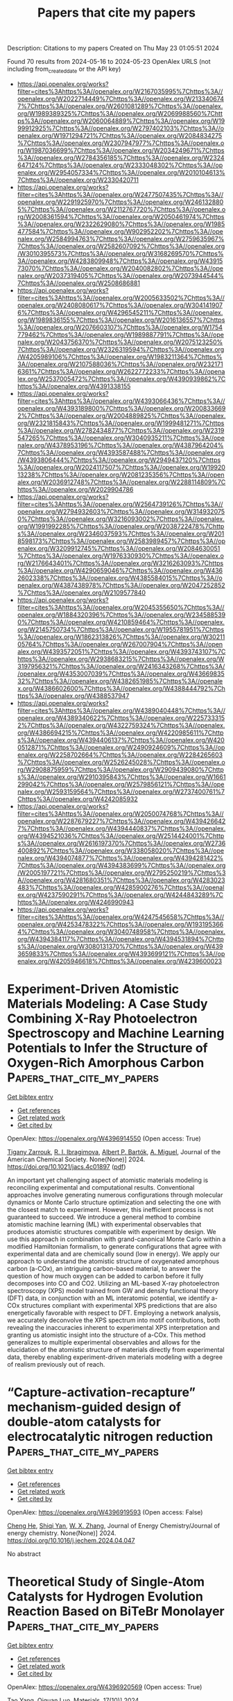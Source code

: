 #+TITLE: Papers that cite my papers
Description: Citations to my papers
Created on Thu May 23 01:05:51 2024

Found 70 results from 2024-05-16 to 2024-05-23
OpenAlex URLS (not including from_created_date or the API key)
- [[https://api.openalex.org/works?filter=cites%3Ahttps%3A//openalex.org/W2167035995%7Chttps%3A//openalex.org/W2022714449%7Chttps%3A//openalex.org/W2133406747%7Chttps%3A//openalex.org/W2601081289%7Chttps%3A//openalex.org/W1989389325%7Chttps%3A//openalex.org/W2069988560%7Chttps%3A//openalex.org/W2060064889%7Chttps%3A//openalex.org/W1999912925%7Chttps%3A//openalex.org/W2797402103%7Chttps%3A//openalex.org/W1971294721%7Chttps%3A//openalex.org/W2084834275%7Chttps%3A//openalex.org/W2307947977%7Chttps%3A//openalex.org/W1987036699%7Chttps%3A//openalex.org/W2034249671%7Chttps%3A//openalex.org/W2784356185%7Chttps%3A//openalex.org/W2324647124%7Chttps%3A//openalex.org/W2333048302%7Chttps%3A//openalex.org/W2954057334%7Chttps%3A//openalex.org/W2010104613%7Chttps%3A//openalex.org/W2330420711]]
- [[https://api.openalex.org/works?filter=cites%3Ahttps%3A//openalex.org/W2477507435%7Chttps%3A//openalex.org/W2291925970%7Chttps%3A//openalex.org/W2461328805%7Chttps%3A//openalex.org/W2112767720%7Chttps%3A//openalex.org/W2008361594%7Chttps%3A//openalex.org/W2050461974%7Chttps%3A//openalex.org/W2322629080%7Chttps%3A//openalex.org/W1985477584%7Chttps%3A//openalex.org/W902952202%7Chttps%3A//openalex.org/W2584994763%7Chttps%3A//openalex.org/W2759635967%7Chttps%3A//openalex.org/W2582607092%7Chttps%3A//openalex.org/W3010395573%7Chttps%3A//openalex.org/W3168269570%7Chttps%3A//openalex.org/W4283809948%7Chttps%3A//openalex.org/W4391573070%7Chttps%3A//openalex.org/W2040082802%7Chttps%3A//openalex.org/W2037319405%7Chttps%3A//openalex.org/W2073944544%7Chttps%3A//openalex.org/W2508686881]]
- [[https://api.openalex.org/works?filter=cites%3Ahttps%3A//openalex.org/W2005633502%7Chttps%3A//openalex.org/W2408080617%7Chttps%3A//openalex.org/W3041419076%7Chttps%3A//openalex.org/W4296545211%7Chttps%3A//openalex.org/W1989836155%7Chttps%3A//openalex.org/W2016136557%7Chttps%3A//openalex.org/W2076603107%7Chttps%3A//openalex.org/W1754779462%7Chttps%3A//openalex.org/W1989887791%7Chttps%3A//openalex.org/W2043756370%7Chttps%3A//openalex.org/W2075123250%7Chttps%3A//openalex.org/W2326319594%7Chttps%3A//openalex.org/W4205989106%7Chttps%3A//openalex.org/W1983211364%7Chttps%3A//openalex.org/W2107588036%7Chttps%3A//openalex.org/W2321716361%7Chttps%3A//openalex.org/W2622772233%7Chttps%3A//openalex.org/W2537005472%7Chttps%3A//openalex.org/W4390939862%7Chttps%3A//openalex.org/W4391338155]]
- [[https://api.openalex.org/works?filter=cites%3Ahttps%3A//openalex.org/W4393066436%7Chttps%3A//openalex.org/W4393189800%7Chttps%3A//openalex.org/W2008336692%7Chttps%3A//openalex.org/W2004889825%7Chttps%3A//openalex.org/W2321815843%7Chttps%3A//openalex.org/W1999481271%7Chttps%3A//openalex.org/W2782434877%7Chttps%3A//openalex.org/W2319547265%7Chttps%3A//openalex.org/W3040935211%7Chttps%3A//openalex.org/W4378953196%7Chttps%3A//openalex.org/W4387964204%7Chttps%3A//openalex.org/W4393587488%7Chttps%3A//openalex.org/W4393806444%7Chttps%3A//openalex.org/W2949437120%7Chttps%3A//openalex.org/W2024117507%7Chttps%3A//openalex.org/W1992013238%7Chttps%3A//openalex.org/W2081235356%7Chttps%3A//openalex.org/W2036912748%7Chttps%3A//openalex.org/W2288114809%7Chttps%3A//openalex.org/W2029904786]]
- [[https://api.openalex.org/works?filter=cites%3Ahttps%3A//openalex.org/W2564739126%7Chttps%3A//openalex.org/W2794932603%7Chttps%3A//openalex.org/W3149320750%7Chttps%3A//openalex.org/W3216093002%7Chttps%3A//openalex.org/W1991992285%7Chttps%3A//openalex.org/W2038722478%7Chttps%3A//openalex.org/W2346037593%7Chttps%3A//openalex.org/W2018598173%7Chttps%3A//openalex.org/W2583989457%7Chttps%3A//openalex.org/W3209912745%7Chttps%3A//openalex.org/W2084630051%7Chttps%3A//openalex.org/W1976330930%7Chttps%3A//openalex.org/W2176643401%7Chttps%3A//openalex.org/W3216263093%7Chttps%3A//openalex.org/W4290659046%7Chttps%3A//openalex.org/W4362602338%7Chttps%3A//openalex.org/W4385584015%7Chttps%3A//openalex.org/W4387438978%7Chttps%3A//openalex.org/W2047252852%7Chttps%3A//openalex.org/W2109577840]]
- [[https://api.openalex.org/works?filter=cites%3Ahttps%3A//openalex.org/W2045355650%7Chttps%3A//openalex.org/W1884320396%7Chttps%3A//openalex.org/W2345885390%7Chttps%3A//openalex.org/W4210859464%7Chttps%3A//openalex.org/W2145750734%7Chttps%3A//openalex.org/W1955781951%7Chttps%3A//openalex.org/W1862313826%7Chttps%3A//openalex.org/W3021105764%7Chttps%3A//openalex.org/W267007904%7Chttps%3A//openalex.org/W4393572051%7Chttps%3A//openalex.org/W4393743107%7Chttps%3A//openalex.org/W2938683215%7Chttps%3A//openalex.org/W3197956321%7Chttps%3A//openalex.org/W2416343268%7Chttps%3A//openalex.org/W4353007039%7Chttps%3A//openalex.org/W4366983532%7Chttps%3A//openalex.org/W4382651985%7Chttps%3A//openalex.org/W4386602600%7Chttps%3A//openalex.org/W4388444792%7Chttps%3A//openalex.org/W4388537947]]
- [[https://api.openalex.org/works?filter=cites%3Ahttps%3A//openalex.org/W4389040448%7Chttps%3A//openalex.org/W4389340622%7Chttps%3A//openalex.org/W2257333152%7Chttps%3A//openalex.org/W4322759324%7Chttps%3A//openalex.org/W4386694215%7Chttps%3A//openalex.org/W4220985611%7Chttps%3A//openalex.org/W4394406137%7Chttps%3A//openalex.org/W4200512871%7Chttps%3A//openalex.org/W2490924609%7Chttps%3A//openalex.org/W2258702664%7Chttps%3A//openalex.org/W2284265603%7Chttps%3A//openalex.org/W2526245028%7Chttps%3A//openalex.org/W2908875959%7Chttps%3A//openalex.org/W2909439080%7Chttps%3A//openalex.org/W2910395843%7Chttps%3A//openalex.org/W1661299042%7Chttps%3A//openalex.org/W2579856121%7Chttps%3A//openalex.org/W2593159564%7Chttps%3A//openalex.org/W2737400761%7Chttps%3A//openalex.org/W4242085932]]
- [[https://api.openalex.org/works?filter=cites%3Ahttps%3A//openalex.org/W2050074768%7Chttps%3A//openalex.org/W2287679227%7Chttps%3A//openalex.org/W4394266427%7Chttps%3A//openalex.org/W4394440837%7Chttps%3A//openalex.org/W4394521036%7Chttps%3A//openalex.org/W2514424001%7Chttps%3A//openalex.org/W2616197370%7Chttps%3A//openalex.org/W2736400892%7Chttps%3A//openalex.org/W338058020%7Chttps%3A//openalex.org/W4394074877%7Chttps%3A//openalex.org/W4394281422%7Chttps%3A//openalex.org/W4394383699%7Chttps%3A//openalex.org/W2005197721%7Chttps%3A//openalex.org/W2795250219%7Chttps%3A//openalex.org/W4281680351%7Chttps%3A//openalex.org/W4283023483%7Chttps%3A//openalex.org/W4285900276%7Chttps%3A//openalex.org/W4237590291%7Chttps%3A//openalex.org/W4244843289%7Chttps%3A//openalex.org/W4246990943]]
- [[https://api.openalex.org/works?filter=cites%3Ahttps%3A//openalex.org/W4247545658%7Chttps%3A//openalex.org/W4253478322%7Chttps%3A//openalex.org/W1931953664%7Chttps%3A//openalex.org/W3040748958%7Chttps%3A//openalex.org/W4394384117%7Chttps%3A//openalex.org/W4394531894%7Chttps%3A//openalex.org/W3080131370%7Chttps%3A//openalex.org/W4393659833%7Chttps%3A//openalex.org/W4393699121%7Chttps%3A//openalex.org/W4205946618%7Chttps%3A//openalex.org/W4239600023]]

* Experiment-Driven Atomistic Materials Modeling: A Case Study Combining X-Ray Photoelectron Spectroscopy and Machine Learning Potentials to Infer the Structure of Oxygen-Rich Amorphous Carbon  :Papers_that_cite_my_papers:
:PROPERTIES:
:UUID: https://openalex.org/W4396914550
:TOPICS: Accelerating Materials Innovation through Informatics, Catalytic Dehydrogenation of Light Alkanes, Powder Diffraction Analysis
:PUBLICATION_DATE: 2024-05-15
:END:    
    
[[elisp:(doi-add-bibtex-entry "https://doi.org/10.1021/jacs.4c01897")][Get bibtex entry]] 

- [[elisp:(progn (xref--push-markers (current-buffer) (point)) (oa--referenced-works "https://openalex.org/W4396914550"))][Get references]]
- [[elisp:(progn (xref--push-markers (current-buffer) (point)) (oa--related-works "https://openalex.org/W4396914550"))][Get related work]]
- [[elisp:(progn (xref--push-markers (current-buffer) (point)) (oa--cited-by-works "https://openalex.org/W4396914550"))][Get cited by]]

OpenAlex: https://openalex.org/W4396914550 (Open access: True)
    
[[https://openalex.org/A5077693331][Tigany Zarrouk]], [[https://openalex.org/A5001374682][R. I. Ibragimova]], [[https://openalex.org/A5071518647][Albert P. Bartók]], [[https://openalex.org/A5044182171][A. Miguel]], Journal of the American Chemical Society. None(None)] 2024. https://doi.org/10.1021/jacs.4c01897  ([[https://pubs.acs.org/doi/pdf/10.1021/jacs.4c01897][pdf]])
     
An important yet challenging aspect of atomistic materials modeling is reconciling experimental and computational results. Conventional approaches involve generating numerous configurations through molecular dynamics or Monte Carlo structure optimization and selecting the one with the closest match to experiment. However, this inefficient process is not guaranteed to succeed. We introduce a general method to combine atomistic machine learning (ML) with experimental observables that produces atomistic structures compatible with experiment by design. We use this approach in combination with grand-canonical Monte Carlo within a modified Hamiltonian formalism, to generate configurations that agree with experimental data and are chemically sound (low in energy). We apply our approach to understand the atomistic structure of oxygenated amorphous carbon (a-COx), an intriguing carbon-based material, to answer the question of how much oxygen can be added to carbon before it fully decomposes into CO and CO2. Utilizing an ML-based X-ray photoelectron spectroscopy (XPS) model trained from GW and density functional theory (DFT) data, in conjunction with an ML interatomic potential, we identify a-COx structures compliant with experimental XPS predictions that are also energetically favorable with respect to DFT. Employing a network analysis, we accurately deconvolve the XPS spectrum into motif contributions, both revealing the inaccuracies inherent to experimental XPS interpretation and granting us atomistic insight into the structure of a-COx. This method generalizes to multiple experimental observables and allows for the elucidation of the atomistic structure of materials directly from experimental data, thereby enabling experiment-driven materials modeling with a degree of realism previously out of reach.    

    

* “Capture-activation-recapture” mechanism-guided design of double-atom catalysts for electrocatalytic nitrogen reduction  :Papers_that_cite_my_papers:
:PROPERTIES:
:UUID: https://openalex.org/W4396919593
:TOPICS: Ammonia Synthesis and Electrocatalysis, Electrocatalysis for Energy Conversion, Photocatalytic Materials for Solar Energy Conversion
:PUBLICATION_DATE: 2024-05-01
:END:    
    
[[elisp:(doi-add-bibtex-entry "https://doi.org/10.1016/j.jechem.2024.04.047")][Get bibtex entry]] 

- [[elisp:(progn (xref--push-markers (current-buffer) (point)) (oa--referenced-works "https://openalex.org/W4396919593"))][Get references]]
- [[elisp:(progn (xref--push-markers (current-buffer) (point)) (oa--related-works "https://openalex.org/W4396919593"))][Get related work]]
- [[elisp:(progn (xref--push-markers (current-buffer) (point)) (oa--cited-by-works "https://openalex.org/W4396919593"))][Get cited by]]

OpenAlex: https://openalex.org/W4396919593 (Open access: False)
    
[[https://openalex.org/A5029967188][Cheng He]], [[https://openalex.org/A5050520494][Shiqi Yan]], [[https://openalex.org/A5032843934][W. X. Zhang]], Journal of Energy Chemistry/Journal of energy chemistry. None(None)] 2024. https://doi.org/10.1016/j.jechem.2024.04.047 
     
No abstract    

    

* Theoretical Study of Single-Atom Catalysts for Hydrogen Evolution Reaction Based on BiTeBr Monolayer  :Papers_that_cite_my_papers:
:PROPERTIES:
:UUID: https://openalex.org/W4396920569
:TOPICS: Electrocatalysis for Energy Conversion, Desulfurization Technologies for Fuels, Catalytic Nanomaterials
:PUBLICATION_DATE: 2024-05-15
:END:    
    
[[elisp:(doi-add-bibtex-entry "https://doi.org/10.3390/ma17102377")][Get bibtex entry]] 

- [[elisp:(progn (xref--push-markers (current-buffer) (point)) (oa--referenced-works "https://openalex.org/W4396920569"))][Get references]]
- [[elisp:(progn (xref--push-markers (current-buffer) (point)) (oa--related-works "https://openalex.org/W4396920569"))][Get related work]]
- [[elisp:(progn (xref--push-markers (current-buffer) (point)) (oa--cited-by-works "https://openalex.org/W4396920569"))][Get cited by]]

OpenAlex: https://openalex.org/W4396920569 (Open access: True)
    
[[https://openalex.org/A5076385463][Tao Yang]], [[https://openalex.org/A5003043966][Qiquan Luo]], Materials. 17(10)] 2024. https://doi.org/10.3390/ma17102377  ([[https://www.mdpi.com/1996-1944/17/10/2377/pdf?version=1715784485][pdf]])
     
Developing an inexpensive and efficient catalyst for a hydrogen evolution reaction (HER) is an effective measure to alleviate the energy crisis. Single-atom catalysts (SACs) based on Janus materials demonstrated promising prospects for the HER. Herein, density functional theory calculations were conducted to systematically investigate the performance of SACs based on the BiTeBr monolayer. Among the one hundred and forty models that were constructed, fourteen SACs with potential HER activity were selected. Significantly, the SAC, in which a single Ru atom is anchored on a BiTeBr monolayer with a Bi vacancy (RuS2/VBi-BiTeBr), exhibits excellent HER activity with an ultra-low |ΔGH*| value. A further investigation revealed that RuS2/VBi-BiTeBr tends to react through the Volmer–Heyrovsky mechanism. An electronic structure analysis provided deeper insights into this phenomenon. This is because the Tafel pathway requires overcoming steric hindrance and disrupting stable electron filling states, making it challenging to proceed. This study finally employed constant potential calculations, which approximate experimental situations. The results indicated that the ΔGH* value at pH = 0 is 0.056 eV for RuS2/VBi-BiTeBr, validating the rationality of the traditional Computational Hydrogen Electrode (CHE) method for performance evaluation in this system. This work provides a reference for the research of new HER catalysts.    

    

* Selective CO2 to Proportionally Tunable Syngas at Lower Onset Potential Enabled by Bimetallic Chalcogenides in Polyoxometalate Medium  :Papers_that_cite_my_papers:
:PROPERTIES:
:UUID: https://openalex.org/W4396920571
:TOPICS: Catalytic Dehydrogenation of Light Alkanes, Catalytic Nanomaterials, Electrochemical Reduction of CO2 to Fuels
:PUBLICATION_DATE: 2024-05-01
:END:    
    
[[elisp:(doi-add-bibtex-entry "https://doi.org/10.1016/j.apcatb.2024.124206")][Get bibtex entry]] 

- [[elisp:(progn (xref--push-markers (current-buffer) (point)) (oa--referenced-works "https://openalex.org/W4396920571"))][Get references]]
- [[elisp:(progn (xref--push-markers (current-buffer) (point)) (oa--related-works "https://openalex.org/W4396920571"))][Get related work]]
- [[elisp:(progn (xref--push-markers (current-buffer) (point)) (oa--cited-by-works "https://openalex.org/W4396920571"))][Get cited by]]

OpenAlex: https://openalex.org/W4396920571 (Open access: False)
    
[[https://openalex.org/A5044509440][Wencong Sun]], [[https://openalex.org/A5009901933][Guoyan Zou]], [[https://openalex.org/A5051259412][Wenxue Tian]], [[https://openalex.org/A5085144228][Shumiao Li]], [[https://openalex.org/A5026439826][Min Yang]], [[https://openalex.org/A5030119838][Chunxiang Li]], Applied catalysis. B, Environmental. None(None)] 2024. https://doi.org/10.1016/j.apcatb.2024.124206 
     
No abstract    

    

* Vesicle-Shaped Co-Ni-S Designed by First Principles Screening and D-Band Center Control for Active Hydrogen Evolution  :Papers_that_cite_my_papers:
:PROPERTIES:
:UUID: https://openalex.org/W4396921028
:TOPICS: Electrocatalysis for Energy Conversion, Thin-Film Solar Cell Technology, Advanced Materials for Smart Windows
:PUBLICATION_DATE: 2024-01-01
:END:    
    
[[elisp:(doi-add-bibtex-entry "https://doi.org/10.2139/ssrn.4828724")][Get bibtex entry]] 

- [[elisp:(progn (xref--push-markers (current-buffer) (point)) (oa--referenced-works "https://openalex.org/W4396921028"))][Get references]]
- [[elisp:(progn (xref--push-markers (current-buffer) (point)) (oa--related-works "https://openalex.org/W4396921028"))][Get related work]]
- [[elisp:(progn (xref--push-markers (current-buffer) (point)) (oa--cited-by-works "https://openalex.org/W4396921028"))][Get cited by]]

OpenAlex: https://openalex.org/W4396921028 (Open access: False)
    
[[https://openalex.org/A5046732185][Youbin Zheng]], [[https://openalex.org/A5066222509][Ze Li]], [[https://openalex.org/A5087140572][Huajun Guo]], [[https://openalex.org/A5071628586][Cong-Cong Liu]], [[https://openalex.org/A5042884230][Yuefeng Chen]], [[https://openalex.org/A5084349798][Xiaoqian Han]], [[https://openalex.org/A5016416589][Dong Liang]], [[https://openalex.org/A5052479731][Jianbing Zang]], No host. None(None)] 2024. https://doi.org/10.2139/ssrn.4828724 
     
No abstract    

    

* Asymmetric Potential Model of Two-Dimensional Imine Covalent Organic Frameworks with Enhanced Quantum Efficiency for Photocatalytic Water Splitting  :Papers_that_cite_my_papers:
:PROPERTIES:
:UUID: https://openalex.org/W4396921458
:TOPICS: Porous Crystalline Organic Frameworks for Energy and Separation Applications, Photocatalytic Materials for Solar Energy Conversion, Chemistry and Applications of Metal-Organic Frameworks
:PUBLICATION_DATE: 2024-05-15
:END:    
    
[[elisp:(doi-add-bibtex-entry "https://doi.org/10.1021/acs.jpclett.4c00980")][Get bibtex entry]] 

- [[elisp:(progn (xref--push-markers (current-buffer) (point)) (oa--referenced-works "https://openalex.org/W4396921458"))][Get references]]
- [[elisp:(progn (xref--push-markers (current-buffer) (point)) (oa--related-works "https://openalex.org/W4396921458"))][Get related work]]
- [[elisp:(progn (xref--push-markers (current-buffer) (point)) (oa--cited-by-works "https://openalex.org/W4396921458"))][Get cited by]]

OpenAlex: https://openalex.org/W4396921458 (Open access: False)
    
[[https://openalex.org/A5032882480][Xiao Luo]], [[https://openalex.org/A5088608694][Yunlei Wang]], [[https://openalex.org/A5076707820][Haifeng Lv]], [[https://openalex.org/A5021767311][Xiaojun Wu]], The journal of physical chemistry letters. None(None)] 2024. https://doi.org/10.1021/acs.jpclett.4c00980 
     
Two-dimensional (2D) covalent organic frameworks (COFs) assembled using building blocks have been widely employed in photocatalysis due to their customizable optoelectronic characteristics and porous structure, which facilitate charge carrier and mass movement. Nevertheless, the development of COF photocatalysts encounters a continuous obstacle in enhancing the efficiency of photocatalysis, impeded by a limited comprehension of the orbital interaction between molecular fragments and linkers. In this study, we present a model that examines the interaction between molecular fragments in an imine-based COF at the frontier molecular orbital level, enabling us to comprehend the impact of manipulating linkers on light adsorption, exciton efficiency, and catalytic activity. Our findings demonstrate that altering the connecting orientation of 14 R–C=N–R imine linkers in 2D COFs can enhance solar-to-hydrogen (STH) efficiency under visible light from 2.76% to 4.24%. This research has the potential to provide a valuable model for refining photocatalysts with enhanced photocatalytic performance.    

    

* Effects of graphene doping and gas adsorption on the peak positions of graphene plasmon resonance and adsorbate infrared absorption  :Papers_that_cite_my_papers:
:PROPERTIES:
:UUID: https://openalex.org/W4396924530
:TOPICS: Plasmonic Nanoparticles: Synthesis, Properties, and Applications, Plasmonics and Nanophotonics Research, Graphene: Properties, Synthesis, and Applications
:PUBLICATION_DATE: 2024-05-01
:END:    
    
[[elisp:(doi-add-bibtex-entry "https://doi.org/10.1116/6.0003588")][Get bibtex entry]] 

- [[elisp:(progn (xref--push-markers (current-buffer) (point)) (oa--referenced-works "https://openalex.org/W4396924530"))][Get references]]
- [[elisp:(progn (xref--push-markers (current-buffer) (point)) (oa--related-works "https://openalex.org/W4396924530"))][Get related work]]
- [[elisp:(progn (xref--push-markers (current-buffer) (point)) (oa--cited-by-works "https://openalex.org/W4396924530"))][Get cited by]]

OpenAlex: https://openalex.org/W4396924530 (Open access: False)
    
[[https://openalex.org/A5074109909][Jongpil Ye]], Journal of vacuum science and technology. B, Nanotechnology & microelectronics. 42(3)] 2024. https://doi.org/10.1116/6.0003588 
     
The peak positions of graphene plasmon resonance can be controlled to overlap with those of the infrared absorption spectra of gas molecules, allowing highly sensitive detection and identification by graphene nanoribbons. In this study, we investigate the adsorption of gas molecules, including SO2, SO3, H2S, and NH3, on graphene and characterize its effects on the relative positions of the two peaks using density functional theory and the finite difference time domain method. It is demonstrated that the binding energies are stronger, and the amounts of charge transfer are greater in the case of SO2 and SO3 adsorbed on n-doped graphene than in other cases. Electron acceptance by SO2 and SO3 adsorbates on n-doped graphene redshifts the graphene plasmon resonance peaks and their stretching and wagging infrared absorption peaks. However, the former is significantly further redshifted, leading to narrower peak-position-matching ribbon widths in n-doped graphene than in p-doped graphene. The amounts of charge transfer are relatively small regardless of the doping type in the case of NH3 and H2S, mitigating the doping-type dependence compared to SO2 and SO3. The wagging peaks of NH3 on n-doped graphene are shown to be further blueshifted than on p-doped graphene, rendering their peak-position-matching ribbon widths further closer to each other. These results suggest that the effects of doping and adsorption on the two types of peaks should be considered to optimize the performance of graphene plasmon-based gas sensing and identification.    

    

* New Approach to Synthesizing Cathode PtCo/C Catalysts for Low-Temperature Fuel Cells  :Papers_that_cite_my_papers:
:PROPERTIES:
:UUID: https://openalex.org/W4396926010
:TOPICS: Electrocatalysis for Energy Conversion, Fuel Cell Membrane Technology, Aqueous Zinc-Ion Battery Technology
:PUBLICATION_DATE: 2024-05-14
:END:    
    
[[elisp:(doi-add-bibtex-entry "https://doi.org/10.3390/nano14100856")][Get bibtex entry]] 

- [[elisp:(progn (xref--push-markers (current-buffer) (point)) (oa--referenced-works "https://openalex.org/W4396926010"))][Get references]]
- [[elisp:(progn (xref--push-markers (current-buffer) (point)) (oa--related-works "https://openalex.org/W4396926010"))][Get related work]]
- [[elisp:(progn (xref--push-markers (current-buffer) (point)) (oa--cited-by-works "https://openalex.org/W4396926010"))][Get cited by]]

OpenAlex: https://openalex.org/W4396926010 (Open access: True)
    
[[https://openalex.org/A5017267000][С. В. Беленов]], [[https://openalex.org/A5080423820][Д. К. Мауэр]], [[https://openalex.org/A5079223790][Е. А. Могучих]], [[https://openalex.org/A5025363437][А. А. Гаврилова]], [[https://openalex.org/A5030726285][A. K. Nevelskaya]], [[https://openalex.org/A5093837117][E. R. Beskopylny]], [[https://openalex.org/A5039041883][Ilya Pankov]], [[https://openalex.org/A5001203294][А. Н. Никулин]], [[https://openalex.org/A5089436494][А. А. Алексеенко]], Nanomaterials. 14(10)] 2024. https://doi.org/10.3390/nano14100856  ([[https://www.mdpi.com/2079-4991/14/10/856/pdf?version=1715682188][pdf]])
     
The presented study is concerned with a new multi-step method to synthesize PtCo/C materials based on composite CoxOy/C that combines the advantages of different liquid-phase synthesis methods. Based on the results of studying the materials at each stage of synthesis with the TG, XRD, TEM, SEI, TXRF, CV and LSV methods, a detailed overview of the sequential changes in catalyst composition and structure at each stage of the synthesis is presented. The PtCo/C catalyst synthesized with the multi-step method is characterized by a uniform distribution of bimetallic nanoparticles of about 3 nm in size over the surface of the support, which result in its high ESA and ORR activity. The activity study for the synthesized PtCo/C catalyst in an MEA showed better current–voltage characteristics and a higher maximum specific power compared with an MEA based on a commercial Pt/C catalyst. Therefore, the results of the presented study demonstrate high prospects for the developed approach to the multi-step synthesis of PtM/C catalysts, which may enhance the characteristics of proton-exchange membrane fuel cells (PEMFCs).    

    

* Density Functional Study of Electrocatalytic Carbon Dioxide Reduction in Fourth-Period Transition Metal–Tetrahydroxyquinone Organic Framework  :Papers_that_cite_my_papers:
:PROPERTIES:
:UUID: https://openalex.org/W4396928519
:TOPICS: Chemistry and Applications of Metal-Organic Frameworks, Electrochemical Reduction of CO2 to Fuels, Accelerating Materials Innovation through Informatics
:PUBLICATION_DATE: 2024-05-15
:END:    
    
[[elisp:(doi-add-bibtex-entry "https://doi.org/10.3390/molecules29102320")][Get bibtex entry]] 

- [[elisp:(progn (xref--push-markers (current-buffer) (point)) (oa--referenced-works "https://openalex.org/W4396928519"))][Get references]]
- [[elisp:(progn (xref--push-markers (current-buffer) (point)) (oa--related-works "https://openalex.org/W4396928519"))][Get related work]]
- [[elisp:(progn (xref--push-markers (current-buffer) (point)) (oa--cited-by-works "https://openalex.org/W4396928519"))][Get cited by]]

OpenAlex: https://openalex.org/W4396928519 (Open access: True)
    
[[https://openalex.org/A5063639948][Yufeng Wen]], [[https://openalex.org/A5051976613][Xianshi Zeng]], [[https://openalex.org/A5060641498][Yanan Xiao]], [[https://openalex.org/A5042314019][Rong Wen]], [[https://openalex.org/A5027345540][Kai Xiong]], [[https://openalex.org/A5066067008][Zhangli Lai]], Molecules/Molecules online/Molecules annual. 29(10)] 2024. https://doi.org/10.3390/molecules29102320  ([[https://www.mdpi.com/1420-3049/29/10/2320/pdf?version=1715819705][pdf]])
     
This study investigates the utilisation of organometallic network frameworks composed of fourth-period transition metals and tetrahydroxyquinone (THQ) in electrocatalytic CO2 reduction. Density functional theory (DFT) calculations were employed in analysing binding energies, as well as the stabilities of metal atoms within the THQ frameworks, for transition metal TM-THQs ranging from Y to Cd. The findings demonstrate how metal atoms could be effectively dispersed and held within the THQ frameworks due to sufficiently high binding energies. Most TM-THQ frameworks exhibited favourable selectivity towards CO2 reduction, except for Tc and Ru, which experienced competition from hydrogen evolution reaction (HER) and required solution environments with pH values greater than 5.716 and 8.819, respectively, to exhibit CO2RR selectivity. Notably, the primary product of Y, Ag, and Cd was HCOOH; Mo produced HCHO; Pd yielded CO; and Zr, Nb, Tc, Ru, and Rh predominantly generated CH4. Among the studied frameworks, Zr-THQ displayed values of 1.212 V and 1.043 V, corresponding to the highest limiting potential and overpotential, respectively, while other metal–organic frameworks displayed relatively low ranges of overpotentials from 0.179 V to 0.949 V. Consequently, it is predicted that the TM-THQ framework constructed using a fourth-period transition metal and tetrahydroxyquinone exhibits robust electrocatalytic reduction of CO2 catalytic activity.    

    

* Regioselective hydroformylation with subnanometre Rh clusters in MFI zeolite  :Papers_that_cite_my_papers:
:PROPERTIES:
:UUID: https://openalex.org/W4396929114
:TOPICS: Desulfurization Technologies for Fuels, Catalytic Nanomaterials, Zeolite Chemistry and Catalysis
:PUBLICATION_DATE: 2024-05-15
:END:    
    
[[elisp:(doi-add-bibtex-entry "https://doi.org/10.1038/s41929-024-01155-y")][Get bibtex entry]] 

- [[elisp:(progn (xref--push-markers (current-buffer) (point)) (oa--referenced-works "https://openalex.org/W4396929114"))][Get references]]
- [[elisp:(progn (xref--push-markers (current-buffer) (point)) (oa--related-works "https://openalex.org/W4396929114"))][Get related work]]
- [[elisp:(progn (xref--push-markers (current-buffer) (point)) (oa--cited-by-works "https://openalex.org/W4396929114"))][Get cited by]]

OpenAlex: https://openalex.org/W4396929114 (Open access: False)
    
[[https://openalex.org/A5026057207][Xiaomeng Dou]], [[https://openalex.org/A5053441081][Zhiguo Pei]], [[https://openalex.org/A5047999972][Lixiang Qian]], [[https://openalex.org/A5010975567][Haiyun Hou]], [[https://openalex.org/A5047021710][Miguel López‐Haro]], [[https://openalex.org/A5003050319][Carlo Marini]], [[https://openalex.org/A5086042043][Giovanni Agostini]], [[https://openalex.org/A5078151020][Débora Motta Meira]], [[https://openalex.org/A5046806441][Xiangjie Zhang]], [[https://openalex.org/A5011667239][Liang Zhang]], [[https://openalex.org/A5082527912][Zhi Cao]], [[https://openalex.org/A5014361961][Lichen Liu]], Nature Catalysis. None(None)] 2024. https://doi.org/10.1038/s41929-024-01155-y 
     
No abstract    

    

* Surface‐Enriched Room‐Temperature Liquid Bismuth for Catalytic CO2 Reduction  :Papers_that_cite_my_papers:
:PROPERTIES:
:UUID: https://openalex.org/W4396932166
:TOPICS: Electrochemical Reduction of CO2 to Fuels, Catalytic Nanomaterials, Catalytic Carbon Dioxide Hydrogenation
:PUBLICATION_DATE: 2024-05-15
:END:    
    
[[elisp:(doi-add-bibtex-entry "https://doi.org/10.1002/smll.202401777")][Get bibtex entry]] 

- [[elisp:(progn (xref--push-markers (current-buffer) (point)) (oa--referenced-works "https://openalex.org/W4396932166"))][Get references]]
- [[elisp:(progn (xref--push-markers (current-buffer) (point)) (oa--related-works "https://openalex.org/W4396932166"))][Get related work]]
- [[elisp:(progn (xref--push-markers (current-buffer) (point)) (oa--cited-by-works "https://openalex.org/W4396932166"))][Get cited by]]

OpenAlex: https://openalex.org/W4396932166 (Open access: True)
    
[[https://openalex.org/A5034491292][Jing‐Dong Guo]], [[https://openalex.org/A5090095249][Zhi Xing]], [[https://openalex.org/A5069697642][Dingqi Wang]], [[https://openalex.org/A5034125202][Longbing Qu]], [[https://openalex.org/A5048975250][Ali Zavabeti]], [[https://openalex.org/A5016509595][Qining Fan]], [[https://openalex.org/A5004500886][Yuecheng Zhang]], [[https://openalex.org/A5047793151][Joshua D. Butson]], [[https://openalex.org/A5000705290][Jianing Yang]], [[https://openalex.org/A5025243010][Chao Wu]], [[https://openalex.org/A5023896908][Jefferson Zhe Liu]], [[https://openalex.org/A5010731144][Masood S. Alivand]], [[https://openalex.org/A5063556653][Xiaolei Fan]], [[https://openalex.org/A5055340435][Gang Kevin Li]], Small. None(None)] 2024. https://doi.org/10.1002/smll.202401777  ([[https://onlinelibrary.wiley.com/doi/pdfdirect/10.1002/smll.202401777][pdf]])
     
Bismuth-based electrocatalysts are effective for carbon dioxide (CO    

    

* A Semi-Automated Solution Approach Recommender for a Given Use Case: a Case Study for AI/ML in Oncology via Scopus and OpenAI  :Papers_that_cite_my_papers:
:PROPERTIES:
:UUID: https://openalex.org/W4396935000
:TOPICS: Explainable Artificial Intelligence, Machine Learning in Healthcare and Medicine, Deep Learning Applications in Healthcare
:PUBLICATION_DATE: 2024-05-15
:END:    
    
[[elisp:(doi-add-bibtex-entry "https://doi.org/10.1007/s44230-024-00070-6")][Get bibtex entry]] 

- [[elisp:(progn (xref--push-markers (current-buffer) (point)) (oa--referenced-works "https://openalex.org/W4396935000"))][Get references]]
- [[elisp:(progn (xref--push-markers (current-buffer) (point)) (oa--related-works "https://openalex.org/W4396935000"))][Get related work]]
- [[elisp:(progn (xref--push-markers (current-buffer) (point)) (oa--cited-by-works "https://openalex.org/W4396935000"))][Get cited by]]

OpenAlex: https://openalex.org/W4396935000 (Open access: True)
    
[[https://openalex.org/A5031924115][Deniz Kenan Kılıç]], [[https://openalex.org/A5074176944][Alex Elkjær Vasegaard]], [[https://openalex.org/A5050189449][Aurélien Desoeuvres]], [[https://openalex.org/A5012038601][Peter Nielsen]], Human-centric intelligent systems. None(None)] 2024. https://doi.org/10.1007/s44230-024-00070-6  ([[https://link.springer.com/content/pdf/10.1007/s44230-024-00070-6.pdf][pdf]])
     
Abstract Nowadays, literature review is a necessary task when trying to solve a given problem. However, an exhaustive literature review is very time-consuming in today’s vast literature landscape. It can take weeks, even if looking only for abstracts or surveys. Moreover, choosing a method among others, and targeting searches within relevant problem and solution domains, are not easy tasks. These are especially true for young researchers or engineers starting to work in their field. Even if surveys that provide methods used to solve a specific problem already exist, an automatic way to do it for any use case is missing, especially for those who don’t know the existing literature. Our proposed tool, SARBOLD-LLM, allows discovering and choosing among methods related to a given problem, providing additional information about their uses in the literature to derive decision-making insights, in only a few hours. The SARBOLD-LLM comprises three modules: (1: Scopus search) paper selection using a keyword selection scheme to query Scopus API; (2: Scoring and method extraction) relevancy and popularity scores calculation and solution method extraction in papers utilizing OpenAI API (GPT 3.5); (3: Analyzes) sensitivity analysis and post-analyzes which reveals trends, relevant papers and methods. Comparing the SARBOLD-LLM to manual ground truth using precision, recall, and F1-score metrics, the performance results of AI in the oncology case study are 0.68, 0.9, and 0.77, respectively. SARBOLD-LLM demonstrates successful outcomes across various domains, showcasing its robustness and effectiveness. The SARBOLD-LLM addresses engineers more than researchers, as it proposes methods and trends without adding pros and cons. It is a useful tool to select which methods to investigate first and comes as a complement to surveys. This can limit the global search and accumulation of knowledge for the end user. However, it can be used as a director or recommender for future implementation to solve a problem.    

    

* Synergetic effect of vacancy and dual-metals on defective V2CO2 MXene as efficient catalysts for nitrogen reduction reaction  :Papers_that_cite_my_papers:
:PROPERTIES:
:UUID: https://openalex.org/W4396936483
:TOPICS: Two-Dimensional Transition Metal Carbides and Nitrides (MXenes), Ammonia Synthesis and Electrocatalysis, Photocatalytic Materials for Solar Energy Conversion
:PUBLICATION_DATE: 2024-05-01
:END:    
    
[[elisp:(doi-add-bibtex-entry "https://doi.org/10.1016/j.apsusc.2024.160295")][Get bibtex entry]] 

- [[elisp:(progn (xref--push-markers (current-buffer) (point)) (oa--referenced-works "https://openalex.org/W4396936483"))][Get references]]
- [[elisp:(progn (xref--push-markers (current-buffer) (point)) (oa--related-works "https://openalex.org/W4396936483"))][Get related work]]
- [[elisp:(progn (xref--push-markers (current-buffer) (point)) (oa--cited-by-works "https://openalex.org/W4396936483"))][Get cited by]]

OpenAlex: https://openalex.org/W4396936483 (Open access: False)
    
[[https://openalex.org/A5051204193][Cuiping Shao]], [[https://openalex.org/A5031625880][Wenjie Wang]], [[https://openalex.org/A5016030136][Yuwen Cheng]], Applied surface science. None(None)] 2024. https://doi.org/10.1016/j.apsusc.2024.160295 
     
No abstract    

    

* Effect of surface stoichiometry on initial oxidation of intermetallic alloys  :Papers_that_cite_my_papers:
:PROPERTIES:
:UUID: https://openalex.org/W4396936695
:TOPICS: Design and Applications of Intermetallic Alloys, Thermal Barrier Coatings for Gas Turbines, Materials Science and Engineering and Thermodynamics
:PUBLICATION_DATE: 2024-05-01
:END:    
    
[[elisp:(doi-add-bibtex-entry "https://doi.org/10.1016/j.apsusc.2024.160288")][Get bibtex entry]] 

- [[elisp:(progn (xref--push-markers (current-buffer) (point)) (oa--referenced-works "https://openalex.org/W4396936695"))][Get references]]
- [[elisp:(progn (xref--push-markers (current-buffer) (point)) (oa--related-works "https://openalex.org/W4396936695"))][Get related work]]
- [[elisp:(progn (xref--push-markers (current-buffer) (point)) (oa--cited-by-works "https://openalex.org/W4396936695"))][Get cited by]]

OpenAlex: https://openalex.org/W4396936695 (Open access: False)
    
[[https://openalex.org/A5050427402][Wei Xie]], [[https://openalex.org/A5075848291][Chaoyue Cai]], [[https://openalex.org/A5009173681][Guangwen Zhou]], Applied surface science. None(None)] 2024. https://doi.org/10.1016/j.apsusc.2024.160288 
     
No abstract    

    

* Material Engineering Strategies for Efficient Hydrogen Evolution Reaction Catalysts  :Papers_that_cite_my_papers:
:PROPERTIES:
:UUID: https://openalex.org/W4396944351
:TOPICS: Electrocatalysis for Energy Conversion, Desulfurization Technologies for Fuels, Fuel Cell Membrane Technology
:PUBLICATION_DATE: 2024-05-15
:END:    
    
[[elisp:(doi-add-bibtex-entry "https://doi.org/10.1002/smtd.202400158")][Get bibtex entry]] 

- [[elisp:(progn (xref--push-markers (current-buffer) (point)) (oa--referenced-works "https://openalex.org/W4396944351"))][Get references]]
- [[elisp:(progn (xref--push-markers (current-buffer) (point)) (oa--related-works "https://openalex.org/W4396944351"))][Get related work]]
- [[elisp:(progn (xref--push-markers (current-buffer) (point)) (oa--cited-by-works "https://openalex.org/W4396944351"))][Get cited by]]

OpenAlex: https://openalex.org/W4396944351 (Open access: True)
    
[[https://openalex.org/A5030463916][Yongli Luo]], [[https://openalex.org/A5005681875][Yulong Zhang]], [[https://openalex.org/A5035954725][Jiayi Zhu]], [[https://openalex.org/A5069623467][Tian Xia]], [[https://openalex.org/A5032435085][Gang Liu]], [[https://openalex.org/A5041069643][Zhiming Feng]], [[https://openalex.org/A5086432807][Liwen Pan]], [[https://openalex.org/A5071054959][Xinhua Liu]], [[https://openalex.org/A5075943848][Ning Han]], [[https://openalex.org/A5001895562][Ruiqin Tan]], Small methods. None(None)] 2024. https://doi.org/10.1002/smtd.202400158 
     
Water electrolysis, a key enabler of hydrogen energy production, presents significant potential as a strategy for achieving net-zero emissions. However, the widespread deployment of water electrolysis is currently limited by the high-cost and scarce noble metal electrocatalysts in hydrogen evolution reaction (HER). Given this challenge, design and synthesis of cost-effective and high-performance alternative catalysts have become a research focus, which necessitates insightful understandings of HER fundamentals and material engineering strategies. Distinct from typical reviews that concentrate only on the summary of recent catalyst materials, this review article shifts focus to material engineering strategies for developing efficient HER catalysts. In-depth analysis of key material design approaches for HER catalysts, such as doping, vacancy defect creation, phase engineering, and metal-support engineering, are illustrated along with typical research cases. A special emphasis is placed on designing noble metal-free catalysts with a brief discussion on recent advancements in electrocatalytic water-splitting technology. The article also delves into important descriptors, reliable evaluation parameters and characterization techniques, aiming to link the fundamental mechanisms of HER with its catalytic performance. In conclusion, it explores future trends in HER catalysts by integrating theoretical, experimental and industrial perspectives, while acknowledging the challenges that remain.    

    

* Kirkendall effect induced the formation of hollow Co2P in Co-N-C for ORR, OER, HER and flexible Zn–Air battery  :Papers_that_cite_my_papers:
:PROPERTIES:
:UUID: https://openalex.org/W4396951253
:TOPICS: Electrocatalysis for Energy Conversion, Aqueous Zinc-Ion Battery Technology, Fuel Cell Membrane Technology
:PUBLICATION_DATE: 2024-05-01
:END:    
    
[[elisp:(doi-add-bibtex-entry "https://doi.org/10.1016/j.cej.2024.152301")][Get bibtex entry]] 

- [[elisp:(progn (xref--push-markers (current-buffer) (point)) (oa--referenced-works "https://openalex.org/W4396951253"))][Get references]]
- [[elisp:(progn (xref--push-markers (current-buffer) (point)) (oa--related-works "https://openalex.org/W4396951253"))][Get related work]]
- [[elisp:(progn (xref--push-markers (current-buffer) (point)) (oa--cited-by-works "https://openalex.org/W4396951253"))][Get cited by]]

OpenAlex: https://openalex.org/W4396951253 (Open access: False)
    
[[https://openalex.org/A5033684035][Xue Li]], [[https://openalex.org/A5074113584][Yan Wei]], [[https://openalex.org/A5016491718][Jie Song]], [[https://openalex.org/A5030028421][Hao Song]], [[https://openalex.org/A5073080176][Wenmiao Chen]], [[https://openalex.org/A5054907108][Yuexing Zhang]], [[https://openalex.org/A5001530798][Yanli Chen]], Chemical engineering journal. None(None)] 2024. https://doi.org/10.1016/j.cej.2024.152301 
     
No abstract    

    

* β-Mo2C nanoparticles/carbon nanotubes Mott-Schottky nanoarray on carbon cloth as freestanding cathodes for efficient hydrogen evolution reaction  :Papers_that_cite_my_papers:
:PROPERTIES:
:UUID: https://openalex.org/W4396951983
:TOPICS: Electrocatalysis for Energy Conversion, Two-Dimensional Transition Metal Carbides and Nitrides (MXenes), Lithium-ion Battery Technology
:PUBLICATION_DATE: 2024-05-01
:END:    
    
[[elisp:(doi-add-bibtex-entry "https://doi.org/10.1016/j.jallcom.2024.174868")][Get bibtex entry]] 

- [[elisp:(progn (xref--push-markers (current-buffer) (point)) (oa--referenced-works "https://openalex.org/W4396951983"))][Get references]]
- [[elisp:(progn (xref--push-markers (current-buffer) (point)) (oa--related-works "https://openalex.org/W4396951983"))][Get related work]]
- [[elisp:(progn (xref--push-markers (current-buffer) (point)) (oa--cited-by-works "https://openalex.org/W4396951983"))][Get cited by]]

OpenAlex: https://openalex.org/W4396951983 (Open access: False)
    
[[https://openalex.org/A5061482854][Shengwei Zeng]], [[https://openalex.org/A5023832476][Xiangqun Zeng]], [[https://openalex.org/A5090166634][Lan Jiang]], [[https://openalex.org/A5023737302][Ding Zhao]], [[https://openalex.org/A5068397256][Jiao‐Jing Shao]], [[https://openalex.org/A5055836339][Jie Zhao]], Journal of alloys and compounds. None(None)] 2024. https://doi.org/10.1016/j.jallcom.2024.174868 
     
No abstract    

    

* What Limits Conquest of Stability Descriptors? – Intriguing Aspects of Dissolution of Oxygen Evolution Electrocatalysts  :Papers_that_cite_my_papers:
:PROPERTIES:
:UUID: https://openalex.org/W4396956238
:TOPICS: Electrocatalysis for Energy Conversion, Electrochemical Detection of Heavy Metal Ions, Fuel Cell Membrane Technology
:PUBLICATION_DATE: 2024-05-16
:END:    
    
[[elisp:(doi-add-bibtex-entry "https://doi.org/10.1002/celc.202300832")][Get bibtex entry]] 

- [[elisp:(progn (xref--push-markers (current-buffer) (point)) (oa--referenced-works "https://openalex.org/W4396956238"))][Get references]]
- [[elisp:(progn (xref--push-markers (current-buffer) (point)) (oa--related-works "https://openalex.org/W4396956238"))][Get related work]]
- [[elisp:(progn (xref--push-markers (current-buffer) (point)) (oa--cited-by-works "https://openalex.org/W4396956238"))][Get cited by]]

OpenAlex: https://openalex.org/W4396956238 (Open access: True)
    
[[https://openalex.org/A5025910277][Aleksandar R. Žeradjanin]], [[https://openalex.org/A5082822722][Ahyoun Lim]], [[https://openalex.org/A5034471811][Ioannis Spanos]], [[https://openalex.org/A5076418457][Justus Masa]], ChemElectroChem. None(None)] 2024. https://doi.org/10.1002/celc.202300832  ([[https://onlinelibrary.wiley.com/doi/pdfdirect/10.1002/celc.202300832][pdf]])
     
Abstract Design of active and stable electrocatalysts for the oxygen evolution reaction (OER) requires in‐depth understanding of the electrocatalyst properties and interfacial structural dynamics during OER. One of the essential insights for advanced electrocatalyst design is vivid understanding of the drivers and mechanisms of dissolution of electrocatalysts. In this work we analyze some important aspects of electrocatalyst dissolution during OER, to deepen and advance our understanding of activity‐stability relations and relevant stability descriptors.    

    

* Revealing the origin of single‐atom W activity in H2O2 electrocatalytic production: Charge symmetry‐breaking  :Papers_that_cite_my_papers:
:PROPERTIES:
:UUID: https://openalex.org/W4396972617
:TOPICS: Electrocatalysis for Energy Conversion, Aqueous Zinc-Ion Battery Technology, Electrochemical Detection of Heavy Metal Ions
:PUBLICATION_DATE: 2024-05-15
:END:    
    
[[elisp:(doi-add-bibtex-entry "https://doi.org/10.1002/cey2.581")][Get bibtex entry]] 

- [[elisp:(progn (xref--push-markers (current-buffer) (point)) (oa--referenced-works "https://openalex.org/W4396972617"))][Get references]]
- [[elisp:(progn (xref--push-markers (current-buffer) (point)) (oa--related-works "https://openalex.org/W4396972617"))][Get related work]]
- [[elisp:(progn (xref--push-markers (current-buffer) (point)) (oa--cited-by-works "https://openalex.org/W4396972617"))][Get cited by]]

OpenAlex: https://openalex.org/W4396972617 (Open access: True)
    
[[https://openalex.org/A5063497310][Changfei Jing]], [[https://openalex.org/A5070515375][Tianran Wei]], [[https://openalex.org/A5070005860][Peipei Jia]], [[https://openalex.org/A5038386850][Mengmeng Jin]], [[https://openalex.org/A5002488420][Lihui Zhou]], [[https://openalex.org/A5067268817][Xijun Liu]], [[https://openalex.org/A5013134790][Jun Luo]], [[https://openalex.org/A5075139909][Sheng Dai]], Carbon energy. None(None)] 2024. https://doi.org/10.1002/cey2.581  ([[https://onlinelibrary.wiley.com/doi/pdfdirect/10.1002/cey2.581][pdf]])
     
Abstract The low‐energy electrochemical production of hydrogen peroxide (H 2 O 2 ) has garnered significant attention as a viable alternative to traditional industrial routes, with the goal of achieving carbon neutrality. For their H 2 O 2 selectivity in the two‐electron oxygen reduction reaction (ORR), the coordination environment of tungsten (W)‐based materials is critical. In this study, atomically dispersed W single atoms were immobilized on N‐doped carbon substrates by a facile pyrolysis method to obtain a W single‐atom catalyst (W‐SAC). The coordination environment of an isolated W single atom with a tetra‐coordinated porphyrin‐like structure in W‐SAC was determined by X‐ray photoelectron spectroscopy and X‐ray absorption spectroscopy analysis. Notably, the as‐prepared W‐SAC showed superior two‐electron ORR activity in 0.1 M KOH solution, including high onset potential (0.89 V), high H 2 O 2 selectivity (82.5%), and excellent stability. By using differential phase contrast‐scanning transmission electron microscopy and density functional theory calculations, it is revealed that the charge symmetry‐breaking of W atoms changes the adsorption behavior of the intermediates, leading to enhanced reactivity and selectivity for two‐electron ORR. This work broadens the avenue for understanding the charge transfer of W‐based electrocatalytic materials and the in‐depth reaction mechanism of SACs in two‐electron ORR.    

    

* Leveraging Limited Experimental Data with Machine Learning: Differentiating a Methyl from an Ethyl Group in the Corey–Bakshi–Shibata Reduction  :Papers_that_cite_my_papers:
:PROPERTIES:
:UUID: https://openalex.org/W4396976914
:TOPICS: Accelerating Materials Innovation through Informatics, Homogeneous Catalysis with Transition Metals, Engineering of Surface Nanostructures
:PUBLICATION_DATE: 2024-05-16
:END:    
    
[[elisp:(doi-add-bibtex-entry "https://doi.org/10.1021/jacs.4c01286")][Get bibtex entry]] 

- [[elisp:(progn (xref--push-markers (current-buffer) (point)) (oa--referenced-works "https://openalex.org/W4396976914"))][Get references]]
- [[elisp:(progn (xref--push-markers (current-buffer) (point)) (oa--related-works "https://openalex.org/W4396976914"))][Get related work]]
- [[elisp:(progn (xref--push-markers (current-buffer) (point)) (oa--cited-by-works "https://openalex.org/W4396976914"))][Get cited by]]

OpenAlex: https://openalex.org/W4396976914 (Open access: False)
    
[[https://openalex.org/A5088873172][Osvaldo José Ribeiro Pereira]], [[https://openalex.org/A5029164273][Marcel Ruth]], [[https://openalex.org/A5073794375][Dennis Gerbig]], [[https://openalex.org/A5071918418][Raffael C. Wende]], [[https://openalex.org/A5027412086][Peter R. Schreiner]], Journal of the American Chemical Society. None(None)] 2024. https://doi.org/10.1021/jacs.4c01286 
     
We present a case study on how to improve an existing metal-free catalyst for a particularly difficult reaction, namely, the Corey–Bakshi–Shibata (CBS) reduction of butanone, which constitutes the classic and prototypical challenge of being able to differentiate a methyl from an ethyl group. As there are no known strategies on how to address this challenge, we leveraged the power of machine learning by constructing a realistic (for a typical laboratory) small, albeit high-quality, data set of about 100 reactions (run in triplicate) that we used to train a model in combination with a key-intermediate graph (of substrate and catalyst) to predict the differences in Gibbs activation energies ΔΔG‡ of the enantiomeric reaction paths. With the help of this model, we were able to select and subsequently screen a small selection of catalysts and increase the selectivity for the CBS reduction of butanone to 80% enantiomeric excess (ee), the highest possible value achieved to date for this substrate with a metal-free catalyst, thereby also exceeding the best available enzymatic systems (64% ee) and the selectivity with Corey's original catalyst (60% ee). This translates into a >50% improvement in relative ΔG‡ from 0.9 to 1.4 kcal mol–1. We underscore the transformative potential of machine learning in accelerating catalyst design because we rely on a manageable small data set and a key-intermediate graph representing a combination of catalyst and substrate graphs in lieu of a transition-state model. Our results highlight the synergy of synthetic chemistry and data-centric approaches and provide a blueprint for future catalyst optimization.    

    

* Technical challenges and enhancement strategies for transitioning PEMFCs from H2-air to H2-O2  :Papers_that_cite_my_papers:
:PROPERTIES:
:UUID: https://openalex.org/W4396986069
:TOPICS: Fuel Cell Membrane Technology, Electrocatalysis for Energy Conversion, Solid Oxide Fuel Cells
:PUBLICATION_DATE: 2024-07-01
:END:    
    
[[elisp:(doi-add-bibtex-entry "https://doi.org/10.1016/j.enconman.2024.118525")][Get bibtex entry]] 

- [[elisp:(progn (xref--push-markers (current-buffer) (point)) (oa--referenced-works "https://openalex.org/W4396986069"))][Get references]]
- [[elisp:(progn (xref--push-markers (current-buffer) (point)) (oa--related-works "https://openalex.org/W4396986069"))][Get related work]]
- [[elisp:(progn (xref--push-markers (current-buffer) (point)) (oa--cited-by-works "https://openalex.org/W4396986069"))][Get cited by]]

OpenAlex: https://openalex.org/W4396986069 (Open access: False)
    
[[https://openalex.org/A5035358464][Ming Cheng]], [[https://openalex.org/A5030054664][Mengjie Liu]], [[https://openalex.org/A5075806509][Yang Feng]], [[https://openalex.org/A5063251180][Yangge Guo]], [[https://openalex.org/A5055694713][Huahui Xu]], [[https://openalex.org/A5029147464][Junliang Zhang]], [[https://openalex.org/A5003189864][Jiewei Yin]], [[https://openalex.org/A5050144802][Xiaohui Yan]], [[https://openalex.org/A5053450604][Shuiyun Shen]], [[https://openalex.org/A5048609660][Junliang Zhang]], Energy conversion and management. 311(None)] 2024. https://doi.org/10.1016/j.enconman.2024.118525 
     
No abstract    

    

* Technology readiness level assessment of carbon capture and storage technologies  :Papers_that_cite_my_papers:
:PROPERTIES:
:UUID: https://openalex.org/W4396991826
:TOPICS: Technology Readiness Assessment and Evaluation
:PUBLICATION_DATE: 2024-08-01
:END:    
    
[[elisp:(doi-add-bibtex-entry "https://doi.org/10.1016/j.rser.2024.114578")][Get bibtex entry]] 

- [[elisp:(progn (xref--push-markers (current-buffer) (point)) (oa--referenced-works "https://openalex.org/W4396991826"))][Get references]]
- [[elisp:(progn (xref--push-markers (current-buffer) (point)) (oa--related-works "https://openalex.org/W4396991826"))][Get related work]]
- [[elisp:(progn (xref--push-markers (current-buffer) (point)) (oa--cited-by-works "https://openalex.org/W4396991826"))][Get cited by]]

OpenAlex: https://openalex.org/W4396991826 (Open access: False)
    
[[https://openalex.org/A5098673637][Ahmed M. Bukar]], [[https://openalex.org/A5057720622][Muhammad Asif]], Renewable & sustainable energy reviews. 200(None)] 2024. https://doi.org/10.1016/j.rser.2024.114578 
     
No abstract    

    

* IR Spectroscopy of Carboxylate-Passivated Semiconducting Nanocrystals: Simulation and Experiment  :Papers_that_cite_my_papers:
:PROPERTIES:
:UUID: https://openalex.org/W4396998738
:TOPICS: Applications of Quantum Dots in Nanotechnology, Thin-Film Solar Cell Technology, Accelerating Materials Innovation through Informatics
:PUBLICATION_DATE: 2024-05-17
:END:    
    
[[elisp:(doi-add-bibtex-entry "https://doi.org/10.1021/acs.jpcc.4c01988")][Get bibtex entry]] 

- [[elisp:(progn (xref--push-markers (current-buffer) (point)) (oa--referenced-works "https://openalex.org/W4396998738"))][Get references]]
- [[elisp:(progn (xref--push-markers (current-buffer) (point)) (oa--related-works "https://openalex.org/W4396998738"))][Get related work]]
- [[elisp:(progn (xref--push-markers (current-buffer) (point)) (oa--cited-by-works "https://openalex.org/W4396998738"))][Get cited by]]

OpenAlex: https://openalex.org/W4396998738 (Open access: False)
    
[[https://openalex.org/A5078673012][Jakub K. Sowa]], [[https://openalex.org/A5013857218][Danielle Cadena]], [[https://openalex.org/A5040401604][Arshad Mehmood]], [[https://openalex.org/A5042456721][Benjamin G. Levine]], [[https://openalex.org/A5086540870][Sean T. Roberts]], [[https://openalex.org/A5000410825][Peter J. Rossky]], Journal of physical chemistry. C./Journal of physical chemistry. C. None(None)] 2024. https://doi.org/10.1021/acs.jpcc.4c01988 
     
The surfaces of colloidal nanocrystals are frequently passivated with carboxylate ligands that exert significant effects on their optoelectronic properties and chemical stability. The binding geometries of these ligands are often experimentally investigated using vibrational spectroscopy, but the interpretation of the IR signal is usually not trivial. Here, using machine-learning (ML) algorithms trained on DFT data, we simulate an IR spectrum of a lead-rich PbS nanocrystal passivated with butyrate ligands. We obtain good agreement with the experimental signal and demonstrate that the observed line shape stems from a very wide range of "tilted-bridge"-type geometries and does not indicate the coexistence of "bridging" and "chelating" binding modes as has been previously assumed. This work illustrates the limitations of empirical spectrum assignment and demonstrates the effectiveness of ML-driven molecular dynamics simulations in reproducing the IR spectra of nanoscopic systems.    

    

* A reactive neural network framework for water-loaded acidic zeolites  :Papers_that_cite_my_papers:
:PROPERTIES:
:UUID: https://openalex.org/W4396999021
:TOPICS: Accelerating Materials Innovation through Informatics, Zeolite Chemistry and Catalysis, Electrocatalysis for Energy Conversion
:PUBLICATION_DATE: 2024-05-17
:END:    
    
[[elisp:(doi-add-bibtex-entry "https://doi.org/10.1038/s41467-024-48609-2")][Get bibtex entry]] 

- [[elisp:(progn (xref--push-markers (current-buffer) (point)) (oa--referenced-works "https://openalex.org/W4396999021"))][Get references]]
- [[elisp:(progn (xref--push-markers (current-buffer) (point)) (oa--related-works "https://openalex.org/W4396999021"))][Get related work]]
- [[elisp:(progn (xref--push-markers (current-buffer) (point)) (oa--cited-by-works "https://openalex.org/W4396999021"))][Get cited by]]

OpenAlex: https://openalex.org/W4396999021 (Open access: True)
    
[[https://openalex.org/A5073356801][Andreas Erlebach]], [[https://openalex.org/A5076606753][Martin Šípka]], [[https://openalex.org/A5068271665][Indranil Saha]], [[https://openalex.org/A5028692913][Petr Nachtigall]], [[https://openalex.org/A5081205836][Christopher J. Heard]], [[https://openalex.org/A5056495241][Lukáš Grajciar]], Nature communications. 15(1)] 2024. https://doi.org/10.1038/s41467-024-48609-2  ([[https://www.nature.com/articles/s41467-024-48609-2.pdf][pdf]])
     
Abstract Under operating conditions, the dynamics of water and ions confined within protonic aluminosilicate zeolite micropores are responsible for many of their properties, including hydrothermal stability, acidity and catalytic activity. However, due to high computational cost, operando studies of acidic zeolites are currently rare and limited to specific cases and simplified models. In this work, we have developed a reactive neural network potential (NNP) attempting to cover the entire class of acidic zeolites, including the full range of experimentally relevant water concentrations and Si/Al ratios. This NNP has the potential to dramatically improve sampling, retaining the (meta)GGA DFT level accuracy, with the capacity for discovery of new chemistry, such as collective defect formation mechanisms at the zeolite surface. Furthermore, we exemplify how the NNP can be used as a basis for further extensions/improvements which include data-efficient adoption of higher-level (hybrid) references via Δ-learning and the acceleration of rare event sampling via automatic construction of collective variables. These developments represent a significant step towards accurate simulations of realistic catalysts under operando conditions.    

    

* Vertical graphene nanowalls supported hybrid W2C/WOx composite material as an efficient non-noble metal electrocatalyst for hydrogen evolution.  :Papers_that_cite_my_papers:
:PROPERTIES:
:UUID: https://openalex.org/W4396999689
:TOPICS: Electrocatalysis for Energy Conversion, Aqueous Zinc-Ion Battery Technology, Photocatalytic Materials for Solar Energy Conversion
:PUBLICATION_DATE: 2024-05-01
:END:    
    
[[elisp:(doi-add-bibtex-entry "https://doi.org/10.1016/j.heliyon.2024.e31230")][Get bibtex entry]] 

- [[elisp:(progn (xref--push-markers (current-buffer) (point)) (oa--referenced-works "https://openalex.org/W4396999689"))][Get references]]
- [[elisp:(progn (xref--push-markers (current-buffer) (point)) (oa--related-works "https://openalex.org/W4396999689"))][Get related work]]
- [[elisp:(progn (xref--push-markers (current-buffer) (point)) (oa--cited-by-works "https://openalex.org/W4396999689"))][Get cited by]]

OpenAlex: https://openalex.org/W4396999689 (Open access: True)
    
[[https://openalex.org/A5092795179][Shahadev Rodriguez-Miguel]], [[https://openalex.org/A5077737058][Yan Ma]], [[https://openalex.org/A5041025304][Ghulam Farid]], [[https://openalex.org/A5029519861][Roger Amade]], [[https://openalex.org/A5048160384][Rogelio Ospina]], [[https://openalex.org/A5058242410][Jose Luis Andujar]], [[https://openalex.org/A5037821972][Enric Bertran]], [[https://openalex.org/A5044466236][Stefanos Chaitoglou]], Heliyon. None(None)] 2024. https://doi.org/10.1016/j.heliyon.2024.e31230  ([[http://www.cell.com/article/S240584402407261X/pdf][pdf]])
     
No abstract    

    

* High-selectivity CO2-to-CH4 electrochemical reduction on copper trimer: a theoretical insight  :Papers_that_cite_my_papers:
:PROPERTIES:
:UUID: https://openalex.org/W4397000709
:TOPICS: Electrochemical Reduction of CO2 to Fuels, Ammonia Synthesis and Electrocatalysis, Electrocatalysis for Energy Conversion
:PUBLICATION_DATE: 2024-05-01
:END:    
    
[[elisp:(doi-add-bibtex-entry "https://doi.org/10.1016/j.surfin.2024.104498")][Get bibtex entry]] 

- [[elisp:(progn (xref--push-markers (current-buffer) (point)) (oa--referenced-works "https://openalex.org/W4397000709"))][Get references]]
- [[elisp:(progn (xref--push-markers (current-buffer) (point)) (oa--related-works "https://openalex.org/W4397000709"))][Get related work]]
- [[elisp:(progn (xref--push-markers (current-buffer) (point)) (oa--cited-by-works "https://openalex.org/W4397000709"))][Get cited by]]

OpenAlex: https://openalex.org/W4397000709 (Open access: False)
    
[[https://openalex.org/A5082322039][Yuhang Wang]], [[https://openalex.org/A5031438011][Yaqin Zhang]], [[https://openalex.org/A5062375032][Ninggui Ma]], [[https://openalex.org/A5050240108][Jun Zhao]], [[https://openalex.org/A5071293255][Yan Xiong]], [[https://openalex.org/A5069290077][Shuang Luo]], [[https://openalex.org/A5015599328][Jun Fan]], Surfaces and interfaces. None(None)] 2024. https://doi.org/10.1016/j.surfin.2024.104498 
     
No abstract    

    

* Revisiting Factors Controlling the Electrochemical CO2 Reduction to CO and HCOOH on Transition Metals with Grand Canonical Density Functional Theory Calculations  :Papers_that_cite_my_papers:
:PROPERTIES:
:UUID: https://openalex.org/W4397007370
:TOPICS: Electrochemical Reduction of CO2 to Fuels, Thermoelectric Materials, Applications of Ionic Liquids
:PUBLICATION_DATE: 2024-05-17
:END:    
    
[[elisp:(doi-add-bibtex-entry "https://doi.org/10.1021/acscatal.4c00347")][Get bibtex entry]] 

- [[elisp:(progn (xref--push-markers (current-buffer) (point)) (oa--referenced-works "https://openalex.org/W4397007370"))][Get references]]
- [[elisp:(progn (xref--push-markers (current-buffer) (point)) (oa--related-works "https://openalex.org/W4397007370"))][Get related work]]
- [[elisp:(progn (xref--push-markers (current-buffer) (point)) (oa--cited-by-works "https://openalex.org/W4397007370"))][Get cited by]]

OpenAlex: https://openalex.org/W4397007370 (Open access: False)
    
[[https://openalex.org/A5008734353][Wanghui Zhao]], [[https://openalex.org/A5062351268][Tao Wang]], ACS catalysis. None(None)] 2024. https://doi.org/10.1021/acscatal.4c00347 
     
No abstract    

    

* A first-principles prediction of the structural, electronic, transport and photocatalytic properties of GaGeX3 (X = S, Se, Te) monolayers  :Papers_that_cite_my_papers:
:PROPERTIES:
:UUID: https://openalex.org/W4397007621
:TOPICS: Thin-Film Solar Cell Technology, Two-Dimensional Materials, Perovskite Solar Cell Technology
:PUBLICATION_DATE: 2024-01-01
:END:    
    
[[elisp:(doi-add-bibtex-entry "https://doi.org/10.1039/d4ra00949e")][Get bibtex entry]] 

- [[elisp:(progn (xref--push-markers (current-buffer) (point)) (oa--referenced-works "https://openalex.org/W4397007621"))][Get references]]
- [[elisp:(progn (xref--push-markers (current-buffer) (point)) (oa--related-works "https://openalex.org/W4397007621"))][Get related work]]
- [[elisp:(progn (xref--push-markers (current-buffer) (point)) (oa--cited-by-works "https://openalex.org/W4397007621"))][Get cited by]]

OpenAlex: https://openalex.org/W4397007621 (Open access: True)
    
[[https://openalex.org/A5097027430][Pham D. Trung]], [[https://openalex.org/A5014591962][Hien D. Tong]], RSC advances. 14(23)] 2024. https://doi.org/10.1039/d4ra00949e  ([[https://pubs.rsc.org/en/content/articlepdf/2024/ra/d4ra00949e][pdf]])
     
The GaGeSe 3 monolayer: a promising 2D material for photocatalysts and electronics with high solar-to-hydrogen conversion efficiency and electron mobility.    

    

* Recent advances in Pt catalysts and membrane electrode assemblies fabrication for proton exchange membrane fuel cells  :Papers_that_cite_my_papers:
:PROPERTIES:
:UUID: https://openalex.org/W4397012014
:TOPICS: Fuel Cell Membrane Technology, Electrocatalysis for Energy Conversion, Aqueous Zinc-Ion Battery Technology
:PUBLICATION_DATE: 2024-05-17
:END:    
    
[[elisp:(doi-add-bibtex-entry "https://doi.org/10.1007/s12598-024-02698-6")][Get bibtex entry]] 

- [[elisp:(progn (xref--push-markers (current-buffer) (point)) (oa--referenced-works "https://openalex.org/W4397012014"))][Get references]]
- [[elisp:(progn (xref--push-markers (current-buffer) (point)) (oa--related-works "https://openalex.org/W4397012014"))][Get related work]]
- [[elisp:(progn (xref--push-markers (current-buffer) (point)) (oa--cited-by-works "https://openalex.org/W4397012014"))][Get cited by]]

OpenAlex: https://openalex.org/W4397012014 (Open access: False)
    
[[https://openalex.org/A5059788879][Ming Ma]], [[https://openalex.org/A5072191547][Lixiao Shen]], [[https://openalex.org/A5048279362][Fei Liu]], [[https://openalex.org/A5054696658][Bin Xu]], [[https://openalex.org/A5042348172][Y. Zhang]], [[https://openalex.org/A5041921255][Lei Zhao]], [[https://openalex.org/A5016059098][Zhen‐Bo Wang]], Rare metals/Rare Metals. None(None)] 2024. https://doi.org/10.1007/s12598-024-02698-6 
     
No abstract    

    

* Atomic Molybdenum Nanomaterials for Electrocatalysis  :Papers_that_cite_my_papers:
:PROPERTIES:
:UUID: https://openalex.org/W4397013795
:TOPICS: Electrocatalysis for Energy Conversion, Ammonia Synthesis and Electrocatalysis, Catalytic Nanomaterials
:PUBLICATION_DATE: 2024-05-16
:END:    
    
[[elisp:(doi-add-bibtex-entry "https://doi.org/10.1002/smll.202401019")][Get bibtex entry]] 

- [[elisp:(progn (xref--push-markers (current-buffer) (point)) (oa--referenced-works "https://openalex.org/W4397013795"))][Get references]]
- [[elisp:(progn (xref--push-markers (current-buffer) (point)) (oa--related-works "https://openalex.org/W4397013795"))][Get related work]]
- [[elisp:(progn (xref--push-markers (current-buffer) (point)) (oa--cited-by-works "https://openalex.org/W4397013795"))][Get cited by]]

OpenAlex: https://openalex.org/W4397013795 (Open access: False)
    
[[https://openalex.org/A5019223337][Jianmei Chen]], [[https://openalex.org/A5075193593][Shishang Guo]], [[https://openalex.org/A5038067619][Longlu Wang]], [[https://openalex.org/A5069041636][Shujuan Liu]], [[https://openalex.org/A5076479301][Hao Wang]], [[https://openalex.org/A5072566242][Qiang Zhao]], Small. None(None)] 2024. https://doi.org/10.1002/smll.202401019 
     
Abstract As a sustainable energy technology, electrocatalytic energy conversion requires electrocatalysts, which greatly motivates the exploitation of high‐performance electrocatalysts based on nonprecious metals. Molybdenum‐based nanomaterials have demonstrated promise as electrocatalysts because of their unique physiochemical and electronic properties. Among them, atomic Mo catalysts, also called Mo‐based single‐atom catalysts (Mo‐SACs), have the most accessible active sites and tunable microenvironments and are thrivingly explored in various electrochemical conversion reactions. A timely review of such rapidly developing topics is necessary to provide guidance for further exploration of optimized Mo‐SACs toward electrochemical energy technologies. In this review, recent advances in the synthetic strategies for Mo‐SACs are highlighted, focusing on the microenvironment engineering of Mo atoms. Then, the representative achievements of their applications in various electrocatalytic reactions involving the N 2 , H 2 O, and CO 2 cycles are summarized by combining experimental and computational results. Finally, prospects for the future development of Mo‐SACs in electrocatalysis are provided and the key challenges that require further investigation and optimization are highlighted.    

    

* Eggshell‐Like Carbon Microspheres with Curvature Scheme: Distorted Energy Band and Atomic Charge Waves‐Driven High Performance for Zinc–Air Battery  :Papers_that_cite_my_papers:
:PROPERTIES:
:UUID: https://openalex.org/W4397013926
:TOPICS: Aqueous Zinc-Ion Battery Technology, Electrocatalysis for Energy Conversion, Lithium-ion Battery Technology
:PUBLICATION_DATE: 2024-05-16
:END:    
    
[[elisp:(doi-add-bibtex-entry "https://doi.org/10.1002/smll.202402168")][Get bibtex entry]] 

- [[elisp:(progn (xref--push-markers (current-buffer) (point)) (oa--referenced-works "https://openalex.org/W4397013926"))][Get references]]
- [[elisp:(progn (xref--push-markers (current-buffer) (point)) (oa--related-works "https://openalex.org/W4397013926"))][Get related work]]
- [[elisp:(progn (xref--push-markers (current-buffer) (point)) (oa--cited-by-works "https://openalex.org/W4397013926"))][Get cited by]]

OpenAlex: https://openalex.org/W4397013926 (Open access: False)
    
[[https://openalex.org/A5052253948][Qiheng Wang]], [[https://openalex.org/A5017707460][Ruixue Li]], [[https://openalex.org/A5037415977][Wenquan Feng]], [[https://openalex.org/A5029192325][Mengying Liu]], [[https://openalex.org/A5087931653][Peng Li]], [[https://openalex.org/A5011453447][Jingjun Liu]], Small. None(None)] 2024. https://doi.org/10.1002/smll.202402168 
     
Abstract A metal‐free nanocarbon with an eggshell structure is synthesized from chitosan (CS) and natural spherical graphite (NSG) as a cathode electrocatalyst for clean zinc‐air batteries and fuel cells. It is developed using CS‐derived carbons as an eggshell, covering NSG cores. The synthesis involves the in situ growth of CS on NSG, followed by ammonia‐assisted pyrolysis for carbonization. The resulting catalyst displays a curved structure and completely coated NSG, showing superior oxygen reduction reaction (ORR) performance. In 1 M NaOH, the ORR half‐wave potential reached 0.93 V, surpassing the commercial Pt/C catalyst by 50 mV. Furthermore, a zinc‐air battery featuring the catalyst achieves a peak power density of 167 mW cm ‐2 with excellent stability, outperforming the Pt/C. The improved performance of the eggshell carbons can be attributed to the distorted energy band of the active sites in the form of N‐C moieties. More importantly, the curved thin eggshells induce built‐in electric fields that can promote electron redistribution to generate atomic charge waves around the N‐C moieties on the carbon shells. As a result, the high positively charged and stable C + sites adjacent to N atoms optimize the adsorption strength of oxygen molecules, thereby facilitating performance.    

    

* Mo2B2O2MBene for Efficient Electrochemical CO Reduction to C2 Chemicals: Computational Exploration  :Papers_that_cite_my_papers:
:PROPERTIES:
:UUID: https://openalex.org/W4397021804
:TOPICS: Electrochemical Reduction of CO2 to Fuels, Ammonia Synthesis and Electrocatalysis, Carbon Dioxide Utilization for Chemical Synthesis
:PUBLICATION_DATE: 2024-05-16
:END:    
    
[[elisp:(doi-add-bibtex-entry "https://doi.org/10.1002/eem2.12738")][Get bibtex entry]] 

- [[elisp:(progn (xref--push-markers (current-buffer) (point)) (oa--referenced-works "https://openalex.org/W4397021804"))][Get references]]
- [[elisp:(progn (xref--push-markers (current-buffer) (point)) (oa--related-works "https://openalex.org/W4397021804"))][Get related work]]
- [[elisp:(progn (xref--push-markers (current-buffer) (point)) (oa--cited-by-works "https://openalex.org/W4397021804"))][Get cited by]]

OpenAlex: https://openalex.org/W4397021804 (Open access: True)
    
[[https://openalex.org/A5040563660][Bikun Zhang]], [[https://openalex.org/A5072476367][Jianwen Jiang]], Energy & environment materials. None(None)] 2024. https://doi.org/10.1002/eem2.12738  ([[https://onlinelibrary.wiley.com/doi/pdfdirect/10.1002/eem2.12738][pdf]])
     
Emerging as a new class of two‐dimensional materials with atomically thin layers, MBenes have great potential for many important applications such as energy storage and electrocatalysis. Toward mitigating carbon footprint, there has been increasing interest in CO 2 /CO conversion on MBenes, but mostly focused on C 1 products. C 2+ chemicals generally possess higher energy densities and wider applications than C 1 counterparts. However, C–C coupling is technically challenging because of high energy requirement and currently few catalysts are suited for this process. Here, we explore electrochemical CO reduction reaction to C 2 chemicals on Mo 2 B 2 O 2 MBene via density‐functional theory calculations. Remarkably, the most favorable CO–COH coupling is revealed to be a spontaneous and barrierless process, making Mo 2 B 2 O 2 an efficient catalyst for C–C coupling. Among C 1 and C 2 chemicals, ethanol is predicted to be the primary product. Furthermore, by charge and bond analysis, it is unraveled that there exist significantly more unbonded electrons in the C atom of intermediate *COH than other C 1 intermediates, which is responsible for the facile C–C coupling. From an atomic scale, this work provides microscopic insight into C–C coupling process and suggests Mo 2 B 2 O 2 a promising catalyst for electrochemical CO reduction to C 2 chemicals.    

    

* Vertically Oriented FeNiO Nanosheet Array for Urea and Water Electrolysis at Industrial-Scale Current Density  :Papers_that_cite_my_papers:
:PROPERTIES:
:UUID: https://openalex.org/W4397022590
:TOPICS: Electrocatalysis for Energy Conversion, Ammonia Synthesis and Electrocatalysis, Aqueous Zinc-Ion Battery Technology
:PUBLICATION_DATE: 2024-05-17
:END:    
    
[[elisp:(doi-add-bibtex-entry "https://doi.org/10.1021/acssuschemeng.4c00591")][Get bibtex entry]] 

- [[elisp:(progn (xref--push-markers (current-buffer) (point)) (oa--referenced-works "https://openalex.org/W4397022590"))][Get references]]
- [[elisp:(progn (xref--push-markers (current-buffer) (point)) (oa--related-works "https://openalex.org/W4397022590"))][Get related work]]
- [[elisp:(progn (xref--push-markers (current-buffer) (point)) (oa--cited-by-works "https://openalex.org/W4397022590"))][Get cited by]]

OpenAlex: https://openalex.org/W4397022590 (Open access: False)
    
[[https://openalex.org/A5092357103][Harsh K. Thakkar]], [[https://openalex.org/A5084876298][Krishna H. Modi]], [[https://openalex.org/A5078792046][Kinjal K. Joshi]], [[https://openalex.org/A5037481409][Gopala Ram Bhadu]], [[https://openalex.org/A5010472904][Sohel Siraj]], [[https://openalex.org/A5029947107][Parikshit Sahatiya]], [[https://openalex.org/A5061895171][Pratik M. Pataniya]], [[https://openalex.org/A5079597192][C.K. Sumesh]], ACS sustainable chemistry & engineering. None(None)] 2024. https://doi.org/10.1021/acssuschemeng.4c00591 
     
In addressing the challenging quest for an efficient electrocatalyst in electrochemical water splitting, we demonstrate an Fe-doped NiO nanosheet array anchored on nickel foam synthesized via a two-step process. Demonstrating exceptional performance in an alkaline electrolyte, FeNiO catalysts exhibit the oxygen evolution reaction with a low potential of 1.52 V vs RHE and the urea oxidation reaction of 1.32 V vs RHE @ 10 mA/cm2. The bifunctional electrolyzer generates 10 mA/cm2 current at 1.95 V for water and 1.59 V for urea electrolysis at ambient temperature. Promisingly, the FeNiO catalyst based electrolyzer generates hydrogen at an industrial-scale current density of 400 mA/cm2 at a cell voltage of just 1.91 V in concentrated alkaline electrolyte and elevated temperature (80 °C) due to the dimensionally stable and robust behavior of the self-supported catalyst. The activation energy for alkaline water electrolysis is found to be 52 kJ/mol. The present catalysts also demonstrate stable performance at 300 mA/cm2 in 4 M KOH electrolyte at 50 °C for more than 20 h. The synergy induced by Fe doping into NiO activates catalytic sites, expediting charge transfer and reaction kinetics. The present research report highlights the potential of catalysts as a practical and cost-effective approach for green hydrogen production via water splitting.    

    

* Computational Modeling of CO 2 Reduction and Conversion via Heterogeneous and Homogeneous Catalysis  :Papers_that_cite_my_papers:
:PROPERTIES:
:UUID: https://openalex.org/W4397023546
:TOPICS: Electrochemical Reduction of CO2 to Fuels, Carbon Dioxide Utilization for Chemical Synthesis, Catalytic Nanomaterials
:PUBLICATION_DATE: 2024-05-17
:END:    
    
[[elisp:(doi-add-bibtex-entry "https://doi.org/10.1002/9783527843435.ch13")][Get bibtex entry]] 

- [[elisp:(progn (xref--push-markers (current-buffer) (point)) (oa--referenced-works "https://openalex.org/W4397023546"))][Get references]]
- [[elisp:(progn (xref--push-markers (current-buffer) (point)) (oa--related-works "https://openalex.org/W4397023546"))][Get related work]]
- [[elisp:(progn (xref--push-markers (current-buffer) (point)) (oa--cited-by-works "https://openalex.org/W4397023546"))][Get cited by]]

OpenAlex: https://openalex.org/W4397023546 (Open access: False)
    
[[https://openalex.org/A5036385337][Yue Zhang]], [[https://openalex.org/A5081581655][Lin Zhang]], [[https://openalex.org/A5067655161][Denghui Ma]], [[https://openalex.org/A5039967116][Xinrui Cao]], [[https://openalex.org/A5018002453][Zexing Cao]], No host. None(None)] 2024. https://doi.org/10.1002/9783527843435.ch13 
     
CO 2 capture and utilization has been attracting intensive attention owing to its vital importance in long-standing carbon emission reduction. Numerous novel catalysts and strategies for the integrated conversion of CO 2 have been developed in past decades. Here, we review our recent electronic structure calculations and molecular dynamics (MD) simulations on CO 2 activation and catalytic transformation. The focus is mainly on the computational design of several types of low-dimensional, nanomaterial-supported, atomically dispersed metal and nonmetal catalysts for electrocatalytic and thermocatalytic reduction of CO 2 as well as metal macrocycles for the coupling of CO 2 with epoxides. Based on extensive calculations and simulations, detailed reaction mechanisms, performances of catalysts, and structure-activity relationships for homogeneous and heterogeneous catalytic transformation of CO 2 have been discussed.    

    

* Selective Activation of Methane on Hydroxyapatite Surfaces: Insights from Machine Learning and Density Functional Theory  :Papers_that_cite_my_papers:
:PROPERTIES:
:UUID: https://openalex.org/W4397031046
:TOPICS: Accelerating Materials Innovation through Informatics, Catalytic Dehydrogenation of Light Alkanes, Catalytic Nanomaterials
:PUBLICATION_DATE: 2024-05-01
:END:    
    
[[elisp:(doi-add-bibtex-entry "https://doi.org/10.1016/j.nanoen.2024.109762")][Get bibtex entry]] 

- [[elisp:(progn (xref--push-markers (current-buffer) (point)) (oa--referenced-works "https://openalex.org/W4397031046"))][Get references]]
- [[elisp:(progn (xref--push-markers (current-buffer) (point)) (oa--related-works "https://openalex.org/W4397031046"))][Get related work]]
- [[elisp:(progn (xref--push-markers (current-buffer) (point)) (oa--cited-by-works "https://openalex.org/W4397031046"))][Get cited by]]

OpenAlex: https://openalex.org/W4397031046 (Open access: False)
    
[[https://openalex.org/A5037677450][Jing Wang]], [[https://openalex.org/A5049554354][Xiaoyu Yan]], [[https://openalex.org/A5022462290][Xin Wang]], [[https://openalex.org/A5053214702][Mingli Yang]], [[https://openalex.org/A5058035654][Dingguo Xu]], Nano energy. None(None)] 2024. https://doi.org/10.1016/j.nanoen.2024.109762 
     
No abstract    

    

* Transition Metal Single-Atom Supported on W2n3 as Efficient Electrocatalysts for the Nitrogen Reduction Reaction: A Dft Study  :Papers_that_cite_my_papers:
:PROPERTIES:
:UUID: https://openalex.org/W4397031139
:TOPICS: Ammonia Synthesis and Electrocatalysis, Electrocatalysis for Energy Conversion, Photocatalytic Materials for Solar Energy Conversion
:PUBLICATION_DATE: 2024-01-01
:END:    
    
[[elisp:(doi-add-bibtex-entry "https://doi.org/10.2139/ssrn.4832791")][Get bibtex entry]] 

- [[elisp:(progn (xref--push-markers (current-buffer) (point)) (oa--referenced-works "https://openalex.org/W4397031139"))][Get references]]
- [[elisp:(progn (xref--push-markers (current-buffer) (point)) (oa--related-works "https://openalex.org/W4397031139"))][Get related work]]
- [[elisp:(progn (xref--push-markers (current-buffer) (point)) (oa--cited-by-works "https://openalex.org/W4397031139"))][Get cited by]]

OpenAlex: https://openalex.org/W4397031139 (Open access: False)
    
[[https://openalex.org/A5060019609][Shengjie Xia]], [[https://openalex.org/A5065099438][Jiyi Yang]], [[https://openalex.org/A5020853720][Yue Meng]], [[https://openalex.org/A5084382987][Zhiling Huang]], [[https://openalex.org/A5064046106][Bo Xie]], [[https://openalex.org/A5001154049][Ni Zhang]], No host. None(None)] 2024. https://doi.org/10.2139/ssrn.4832791 
     
No abstract    

    

* Atomically dispersed Iridium on Mo2C as an efficient and stable alkaline hydrogen oxidation reaction catalyst  :Papers_that_cite_my_papers:
:PROPERTIES:
:UUID: https://openalex.org/W4397033739
:TOPICS: Electrocatalysis for Energy Conversion, Fuel Cell Membrane Technology, Two-Dimensional Transition Metal Carbides and Nitrides (MXenes)
:PUBLICATION_DATE: 2024-05-18
:END:    
    
[[elisp:(doi-add-bibtex-entry "https://doi.org/10.1038/s41467-024-48672-9")][Get bibtex entry]] 

- [[elisp:(progn (xref--push-markers (current-buffer) (point)) (oa--referenced-works "https://openalex.org/W4397033739"))][Get references]]
- [[elisp:(progn (xref--push-markers (current-buffer) (point)) (oa--related-works "https://openalex.org/W4397033739"))][Get related work]]
- [[elisp:(progn (xref--push-markers (current-buffer) (point)) (oa--cited-by-works "https://openalex.org/W4397033739"))][Get cited by]]

OpenAlex: https://openalex.org/W4397033739 (Open access: True)
    
[[https://openalex.org/A5058504115][Jinjie Fang]], [[https://openalex.org/A5032470217][Haiyong Wang]], [[https://openalex.org/A5043490720][Dianwei Qian]], [[https://openalex.org/A5031013674][Hao Wang]], [[https://openalex.org/A5000910994][Xingdong Wang]], [[https://openalex.org/A5023582351][Jiajing Pei]], [[https://openalex.org/A5059433529][Zhiyuan Xu]], [[https://openalex.org/A5093881243][Chengjin Chen]], [[https://openalex.org/A5068308955][Wei Zhu]], [[https://openalex.org/A5006969906][Hui Li]], [[https://openalex.org/A5029624856][Yushan Yan]], [[https://openalex.org/A5076411026][Zhongbin Zhuang]], Nature communications. 15(1)] 2024. https://doi.org/10.1038/s41467-024-48672-9  ([[https://www.nature.com/articles/s41467-024-48672-9.pdf][pdf]])
     
Abstract Hydroxide exchange membrane fuel cells (HEMFCs) have the advantages of using cost-effective materials, but hindered by the sluggish anodic hydrogen oxidation reaction (HOR) kinetics. Here, we report an atomically dispersed Ir on Mo 2 C nanoparticles supported on carbon (Ir SA -Mo 2 C/C) as highly active and stable HOR catalysts. The specific exchange current density of Ir SA -Mo 2 C/C is 4.1 mA cm −2 ECSA , which is 10 times that of Ir/C. Negligible decay is observed after 30,000-cycle accelerated stability test. Theoretical calculations suggest the high HOR activity is attributed to the unique Mo 2 C substrate, which makes the Ir sites with optimized H binding and also provides enhanced OH binding sites. By using a low loading (0.05 mg Ir cm −2 ) of Ir SA -Mo 2 C/C as anode, the fabricated HEMFC can deliver a high peak power density of 1.64 W cm −2 . This work illustrates that atomically dispersed precious metal on carbides may be a promising strategy for high performance HEMFCs.    

    

* Supported tetra-atom clusters on g-CN as catalysts for electrochemical reduction of carbon dioxide to formate: A computational study  :Papers_that_cite_my_papers:
:PROPERTIES:
:UUID: https://openalex.org/W4397289374
:TOPICS: Electrochemical Reduction of CO2 to Fuels, Thermoelectric Materials, Catalytic Nanomaterials
:PUBLICATION_DATE: 2024-05-01
:END:    
    
[[elisp:(doi-add-bibtex-entry "https://doi.org/10.1016/j.apsusc.2024.160299")][Get bibtex entry]] 

- [[elisp:(progn (xref--push-markers (current-buffer) (point)) (oa--referenced-works "https://openalex.org/W4397289374"))][Get references]]
- [[elisp:(progn (xref--push-markers (current-buffer) (point)) (oa--related-works "https://openalex.org/W4397289374"))][Get related work]]
- [[elisp:(progn (xref--push-markers (current-buffer) (point)) (oa--cited-by-works "https://openalex.org/W4397289374"))][Get cited by]]

OpenAlex: https://openalex.org/W4397289374 (Open access: False)
    
[[https://openalex.org/A5006879069][Wenjing Zhou]], [[https://openalex.org/A5054752343][Xuxin Kang]], [[https://openalex.org/A5040133039][Shan Gao]], [[https://openalex.org/A5000121893][Xiangmei Duan]], Applied surface science. None(None)] 2024. https://doi.org/10.1016/j.apsusc.2024.160299 
     
Single-cluster catalysts (SCCs) have emerged as highly efficient catalysts for the CO2 reduction reaction (CO2RR), providing a promising avenue to solve the carbon dilemma. Based on density functional theory calculations, we systematically investigated the capability of 12 tetra-atom transitional-metal clusters anchored on g-CN (TM4@g-CN) for CO2RR and found that all clusters have good stability on the substrate. Notably, the charge variation of the top metal atom (TM4) of six SCCs is close to zero which makes them readily donate electrons to the adsorbate CO2 and subsequent reaction intermediates. Our results demonstrate that CO2 can be efficiently reduced to HCOOH on Ni4, Cu4, and Au4@g-CN with low limiting potentials of −0.21, −0.22, and −0.19 V, respectively, outperforming the corresponding single-atom counterparts. Both ΔG(∗CO2) and ΔG(∗OCHO/∗COOH) exhibit a volcano relationship with the reaction activity, and the TM4 serves as electron reservoirs throughout the entire reaction process. This work offers valuable insights for the advancement of cost-effective supported single cluster catalysts.    

    

* Single atom catalysts with anion center toward oxygen electrocatalysis based on the conductive 1T-HfTe2  :Papers_that_cite_my_papers:
:PROPERTIES:
:UUID: https://openalex.org/W4397292015
:TOPICS: Electrocatalysis for Energy Conversion, Accelerating Materials Innovation through Informatics, Fuel Cell Membrane Technology
:PUBLICATION_DATE: 2024-05-01
:END:    
    
[[elisp:(doi-add-bibtex-entry "https://doi.org/10.1016/j.jcat.2024.115548")][Get bibtex entry]] 

- [[elisp:(progn (xref--push-markers (current-buffer) (point)) (oa--referenced-works "https://openalex.org/W4397292015"))][Get references]]
- [[elisp:(progn (xref--push-markers (current-buffer) (point)) (oa--related-works "https://openalex.org/W4397292015"))][Get related work]]
- [[elisp:(progn (xref--push-markers (current-buffer) (point)) (oa--cited-by-works "https://openalex.org/W4397292015"))][Get cited by]]

OpenAlex: https://openalex.org/W4397292015 (Open access: True)
    
[[https://openalex.org/A5033266172][Xinyu Yang]], [[https://openalex.org/A5000994147][Long Lin]], [[https://openalex.org/A5082750032][Xiangyu Guo]], [[https://openalex.org/A5041384147][Shengli Zhang]], Journal of catalysis. None(None)] 2024. https://doi.org/10.1016/j.jcat.2024.115548 
     
Advancing efficient catalysts for oxygen reduction reaction (ORR) or oxygen evolution reaction (OER) is imperative for commercializing emerging energy devices. Using density functional theory (DFT) calculations, we propose doping different transition metal (TM) atoms to regulate the electronic structures of the two-dimensional 1T-HfTe2 monolayer to achieve bifunctional catalysis for the ORR/OER. Due to the small electronegativity of the Hf atom, we found the doped TMs can generally form anion centers by accepting abundant charges from the Hf interlayer. At the same time, the highly conductive 1T-HfTe2 contributes to the charge transfer between the active center and the reaction intermediates, rendering the designed SACs the tunable activity for the reactions. By comparing the theoretical overpotentials of ORR and OER on 15 single-atom catalysts (SACs), Pt-doped system exhibits excellent catalytic activity for both ORR and OER, outperforming the traditional Pt(1 1 1) and RuO2(1 1 0) catalysts. Based on the charge transfer mechanism, we clarified that the doped TM atoms act as a 'bridge' to transfer the electrons from the substrate to the reaction intermediates, thereby effectively contributing to the improvement of catalytic activity. In summary, our study shows that, by doping appropriate TM atoms, the intrinsic inert HfTe2 can be activated toward efficient ORR/OER. This could provide some guidance for the design of new two-dimensional ORR/OER bifunctional catalyst materials.    

    

* Proton relay in hydrogen-bond networks promotes alkaline hydrogen evolution electrocatalysis  :Papers_that_cite_my_papers:
:PROPERTIES:
:UUID: https://openalex.org/W4398132625
:TOPICS: Electrocatalysis for Energy Conversion, Aqueous Zinc-Ion Battery Technology, Fuel Cell Membrane Technology
:PUBLICATION_DATE: 2024-05-20
:END:    
    
[[elisp:(doi-add-bibtex-entry "https://doi.org/10.21203/rs.3.rs-4375967/v1")][Get bibtex entry]] 

- [[elisp:(progn (xref--push-markers (current-buffer) (point)) (oa--referenced-works "https://openalex.org/W4398132625"))][Get references]]
- [[elisp:(progn (xref--push-markers (current-buffer) (point)) (oa--related-works "https://openalex.org/W4398132625"))][Get related work]]
- [[elisp:(progn (xref--push-markers (current-buffer) (point)) (oa--cited-by-works "https://openalex.org/W4398132625"))][Get cited by]]

OpenAlex: https://openalex.org/W4398132625 (Open access: True)
    
[[https://openalex.org/A5072817423][Jiayuan Li]], [[https://openalex.org/A5065858858][Yuefei Li]], [[https://openalex.org/A5014320453][Shishi Zhang]], [[https://openalex.org/A5065154024][Boyang Li]], [[https://openalex.org/A5013121247][Yaqiong Su]], Research Square (Research Square). None(None)] 2024. https://doi.org/10.21203/rs.3.rs-4375967/v1  ([[https://www.researchsquare.com/article/rs-4375967/latest.pdf][pdf]])
     
Abstract Common O-/H-down orientation of H2O molecules on electrocatalysts brings favorable OH/H delivery however adverse H/OH delivery in their dissociation process, hampering H2O dissociation kinetics of alkaline hydrogen evolution reaction (HER). To overcome this challenge, we raised a synergetic H2O dissociation concept of metal-supported electrocatalysts involving efficient OH delivery from O-down H2O to the metal, timely proton relay from O-down H2O on the metal to H-down H2O on the support through the hydrogen-bond network, and prompt H delivery from H-down H2O to the support. After theoretically profiling that a high work function difference between metal and support (ΔΦ) induces a strong electric field at the metal-support interface that increases hydrogen-bond connectivity to promote proton relay, we examined this concept over cobalt phosphide-supported ruthenium (Ru/CoP) catalysts with a high ΔΦ = 0.4 eV, reaching record high HER performance with a Ru utilization activity of 66.1 A mgRu-1 at a 100 mV overpotential.    

    

* Database mining and first-principles assessment of organic proton-transfer ferroelectrics  :Papers_that_cite_my_papers:
:PROPERTIES:
:UUID: https://openalex.org/W4398142116
:TOPICS: Solid Acids in Protonic Conduction and Ferroelectricity, Fuel Cell Membrane Technology, Nonlinear Optical Materials and Properties
:PUBLICATION_DATE: 2024-05-20
:END:    
    
[[elisp:(doi-add-bibtex-entry "https://doi.org/10.1103/physrevmaterials.8.054413")][Get bibtex entry]] 

- [[elisp:(progn (xref--push-markers (current-buffer) (point)) (oa--referenced-works "https://openalex.org/W4398142116"))][Get references]]
- [[elisp:(progn (xref--push-markers (current-buffer) (point)) (oa--related-works "https://openalex.org/W4398142116"))][Get related work]]
- [[elisp:(progn (xref--push-markers (current-buffer) (point)) (oa--cited-by-works "https://openalex.org/W4398142116"))][Get cited by]]

OpenAlex: https://openalex.org/W4398142116 (Open access: False)
    
[[https://openalex.org/A5063471426][Seyedmojtaba Seyedraoufi]], [[https://openalex.org/A5070971121][Elin Dypvik Sødahl]], [[https://openalex.org/A5068212466][Carl Henrik Görbitz]], [[https://openalex.org/A5022944587][Kristian Berland]], Physical review materials. 8(5)] 2024. https://doi.org/10.1103/physrevmaterials.8.054413 
     
In organic proton-transfer ferroelectrics (OPTFe), molecules are linked to form hydrogen-bonded networks, and proton transfer (PT) between molecules is the dominant mechanism of ferroelectric switching. The fast-switching frequencies of OPTFes make them attractive alternatives to conventional ceramic ferroelectrics, which contain rare and/or toxic elements and require high processing temperatures. In this study, we mined the Cambridge Structural Database (CSD) for potential OPTFes, uncovering most of the previously reported ones, both tautomeric compounds and acid-base salts, in addition to 12 new compounds, nine of which were tautomeric salts. The identification of PT tautomeric salts highlights a potential new avenue for engineering novel OPTFes. The CSD mining was based on identifying polar crystal structures with pseudoinversion symmetry and viable PT paths. The spontaneous polarization ${\mathbit{P}}_{\mathrm{s}}$ and the PT barriers ${U}_{\mathrm{PT}}$ were calculated for a selection of the compounds using density-functional theory.    

    

* Multi-Variable Multi-Metric Optimization of Self-Assembled Photocatalytic CO2 Reduction Performance Using Machine Learning Algorithms  :Papers_that_cite_my_papers:
:PROPERTIES:
:UUID: https://openalex.org/W4398142708
:TOPICS: Electrochemical Reduction of CO2 to Fuels, Photocatalytic Materials for Solar Energy Conversion, Accelerating Materials Innovation through Informatics
:PUBLICATION_DATE: 2024-05-20
:END:    
    
[[elisp:(doi-add-bibtex-entry "https://doi.org/10.1021/jacs.4c01305")][Get bibtex entry]] 

- [[elisp:(progn (xref--push-markers (current-buffer) (point)) (oa--referenced-works "https://openalex.org/W4398142708"))][Get references]]
- [[elisp:(progn (xref--push-markers (current-buffer) (point)) (oa--related-works "https://openalex.org/W4398142708"))][Get related work]]
- [[elisp:(progn (xref--push-markers (current-buffer) (point)) (oa--cited-by-works "https://openalex.org/W4398142708"))][Get cited by]]

OpenAlex: https://openalex.org/W4398142708 (Open access: True)
    
[[https://openalex.org/A5073316327][Shannon A. Bonke]], [[https://openalex.org/A5008644832][Giovanni Trezza]], [[https://openalex.org/A5024464247][Luca Bergamasco]], [[https://openalex.org/A5074021241][Hongwei Song]], [[https://openalex.org/A5090942275][Santiago Rodríguez‐Jiménez]], [[https://openalex.org/A5052221113][Leif Hammarström]], [[https://openalex.org/A5071497805][Eliodoro Chiavazzo]], [[https://openalex.org/A5026491082][Erwin Reisner]], Journal of the American Chemical Society. None(None)] 2024. https://doi.org/10.1021/jacs.4c01305  ([[https://pubs.acs.org/doi/pdf/10.1021/jacs.4c01305][pdf]])
     
The sunlight-driven reduction of CO2 into fuels and platform chemicals is a promising approach to enable a circular economy. However, established optimization approaches are poorly suited to multivariable multimetric photocatalytic systems because they aim to optimize one performance metric while sacrificing the others and thereby limit overall system performance. Herein, we address this multimetric challenge by defining a metric for holistic system performance that takes multiple figures of merit into account, and employ a machine learning algorithm to efficiently guide our experiments through the large parameter matrix to make holistic optimization accessible for human experimentalists. As a test platform, we employ a five-component system that self-assembles into photocatalytic micelles for CO2-to-CO reduction, which we experimentally optimized to simultaneously improve yield, quantum yield, turnover number, and frequency while maintaining high selectivity. Leveraging the data set with machine learning algorithms allows quantification of each parameter's effect on overall system performance. The buffer concentration is unexpectedly revealed as the dominating parameter for optimal photocatalytic activity, and is nearly four times more important than the catalyst concentration. The expanded use and standardization of this methodology to define and optimize holistic performance will accelerate progress in different areas of catalysis by providing unprecedented insights into performance bottlenecks, enhancing comparability, and taking results beyond comparison of subjective figures of merit.    

    

* Machine learning-aided first-principles calculations of redox potentials  :Papers_that_cite_my_papers:
:PROPERTIES:
:UUID: https://openalex.org/W4398143044
:TOPICS: Accelerating Materials Innovation through Informatics, Computational Methods in Drug Discovery, Electrochemical Detection of Heavy Metal Ions
:PUBLICATION_DATE: 2024-05-20
:END:    
    
[[elisp:(doi-add-bibtex-entry "https://doi.org/10.1038/s41524-024-01295-6")][Get bibtex entry]] 

- [[elisp:(progn (xref--push-markers (current-buffer) (point)) (oa--referenced-works "https://openalex.org/W4398143044"))][Get references]]
- [[elisp:(progn (xref--push-markers (current-buffer) (point)) (oa--related-works "https://openalex.org/W4398143044"))][Get related work]]
- [[elisp:(progn (xref--push-markers (current-buffer) (point)) (oa--cited-by-works "https://openalex.org/W4398143044"))][Get cited by]]

OpenAlex: https://openalex.org/W4398143044 (Open access: True)
    
[[https://openalex.org/A5014137404][Ryosuke Jinnouchi]], [[https://openalex.org/A5007340269][Ferenc Karsai]], [[https://openalex.org/A5019751186][Georg Kresse]], npj computational materials. 10(1)] 2024. https://doi.org/10.1038/s41524-024-01295-6  ([[https://www.nature.com/articles/s41524-024-01295-6.pdf][pdf]])
     
Abstract We present a method combining first-principles calculations and machine learning to predict the redox potentials of half-cell reactions on the absolute scale. By applying machine learning force fields for thermodynamic integration from the oxidized to the reduced state, we achieve efficient statistical sampling over a broad phase space. Furthermore, through thermodynamic integration from machine learning force fields to potentials of semi-local functionals, and from semi-local functionals to hybrid functionals using Δ-machine learning, we refine the free energy with high precision step-by-step. Utilizing a hybrid functional that includes 25% exact exchange (PBE0), this method predicts the redox potentials of the three redox couples, Fe 3+ /Fe 2+ , Cu 2+ /Cu + , and Ag 2+ /Ag + , to be 0.92, 0.26, and 1.99 V, respectively. These predictions are in good agreement with the best experimental estimates (0.77, 0.15, 1.98 V). This work demonstrates that machine-learned surrogate models provide a flexible framework for refining the accuracy of free energy from coarse approximation methods to precise electronic structure calculations, while also facilitating sufficient statistical sampling.    

    

* In Operando X-ray Spectroscopic and DFT Studies Revealing Improved H2 Evolution by the Synergistic Ni–Co Electron Effect in the Alkaline Condition  :Papers_that_cite_my_papers:
:PROPERTIES:
:UUID: https://openalex.org/W4398145067
:TOPICS: Electrocatalysis for Energy Conversion, Electrochemical Reduction of CO2 to Fuels, Ammonia Synthesis and Electrocatalysis
:PUBLICATION_DATE: 2024-05-19
:END:    
    
[[elisp:(doi-add-bibtex-entry "https://doi.org/10.1021/acsami.4c02613")][Get bibtex entry]] 

- [[elisp:(progn (xref--push-markers (current-buffer) (point)) (oa--referenced-works "https://openalex.org/W4398145067"))][Get references]]
- [[elisp:(progn (xref--push-markers (current-buffer) (point)) (oa--related-works "https://openalex.org/W4398145067"))][Get related work]]
- [[elisp:(progn (xref--push-markers (current-buffer) (point)) (oa--cited-by-works "https://openalex.org/W4398145067"))][Get cited by]]

OpenAlex: https://openalex.org/W4398145067 (Open access: True)
    
[[https://openalex.org/A5044722400][Lian‐Ming Lyu]], [[https://openalex.org/A5076828237][Han-Jung Li]], [[https://openalex.org/A5000260106][R. Tsai]], [[https://openalex.org/A5081835877][Ching-Feng Chen]], [[https://openalex.org/A5079033269][Ya‐Hsuan Chang]], [[https://openalex.org/A5057168533][Y.C. Chuang]], [[https://openalex.org/A5018524701][Cheng-Shiuan Li]], [[https://openalex.org/A5064103813][Jeng-Lung Chen]], [[https://openalex.org/A5038395172][Te‐Wei Chiu]], [[https://openalex.org/A5007429501][Chun Hong Kuo]], ACS applied materials & interfaces. None(None)] 2024. https://doi.org/10.1021/acsami.4c02613  ([[https://pubs.acs.org/doi/pdf/10.1021/acsami.4c02613][pdf]])
     
The different electrolyte conditions, e.g., pH value, for driving efficient HER and OER are one of the major issues hindering the aim for electrocatalytic water splitting in a high efficiency. In this regard, seeking durable and active HER electrocatalysts to align the alkaline conditions of the OER is a promising solution. However, the success in this strategy will depend on a fundamental understanding about the HER mechanism at the atomic scale. In this work, we have provided thorough understanding for the electrochemical HER mechanisms in KOH over Ni- and Co-based hollow pyrite microspheres by in operando X-ray spectroscopies and DFT calculations, including NiS    

    

* Structure and ionic conduction enhancement mechanisms at CeO2/SrTiO3 heterointerfaces  :Papers_that_cite_my_papers:
:PROPERTIES:
:UUID: https://openalex.org/W4398146412
:TOPICS: Emergent Phenomena at Oxide Interfaces, Magnetocaloric Materials Research, Quantum Spin Liquids in Frustrated Magnets
:PUBLICATION_DATE: 2024-05-01
:END:    
    
[[elisp:(doi-add-bibtex-entry "https://doi.org/10.1063/5.0185746")][Get bibtex entry]] 

- [[elisp:(progn (xref--push-markers (current-buffer) (point)) (oa--referenced-works "https://openalex.org/W4398146412"))][Get references]]
- [[elisp:(progn (xref--push-markers (current-buffer) (point)) (oa--related-works "https://openalex.org/W4398146412"))][Get related work]]
- [[elisp:(progn (xref--push-markers (current-buffer) (point)) (oa--cited-by-works "https://openalex.org/W4398146412"))][Get cited by]]

OpenAlex: https://openalex.org/W4398146412 (Open access: True)
    
[[https://openalex.org/A5056105240][Bonan Zhu]], [[https://openalex.org/A5034457868][Georg Schusteritsch]], [[https://openalex.org/A5071032422][Weiwei Li]], [[https://openalex.org/A5004058686][Wandong Xing]], [[https://openalex.org/A5051498051][Rong Yu]], [[https://openalex.org/A5013004499][Chris J. Pickard]], [[https://openalex.org/A5035101864][Judith L. MacManus‐Driscoll]], Applied physics reviews. 11(2)] 2024. https://doi.org/10.1063/5.0185746  ([[https://pubs.aip.org/aip/apr/article-pdf/doi/10.1063/5.0185746/19960354/021420_1_5.0185746.pdf][pdf]])
     
Fluorite-perovskite heterointerfaces garner great interest for enhanced ionic conductivity for application in electronic and energy devices. However, the origin of observed enhanced ionic conductivity as well as the details of the atomic structure at these interfaces remain elusive. Here, systematic, multi-stoichiometry computational searches and experimental investigations are performed to obtain stable and exact atomic structures of interfaces between CeO2 and SrTiO3—two archetypes of the corresponding structural families. Local reconstructions take place at the interface because of mismatched lattices. TiO2 terminated SrTiO3 causes a buckled rock salt CeO interface layer to emerge. In contrast, SrO terminated SrTiO3 maintains the fluorite structure at the interface compensated by a partially occupied anion lattice. Moderate enhancement in oxygen diffusion is found along the interface by simulations, yet evidence to support further significant enhancement is lacking. Our findings demonstrate the control of interface termination as an effective pathway to achieve desired device performance.    

    

* Catalysts for Electrocatalytic Water Splitting  :Papers_that_cite_my_papers:
:PROPERTIES:
:UUID: https://openalex.org/W4398151349
:TOPICS: Electrocatalysis for Energy Conversion, Ammonia Synthesis and Electrocatalysis, Electrochemical Detection of Heavy Metal Ions
:PUBLICATION_DATE: 2024-01-01
:END:    
    
[[elisp:(doi-add-bibtex-entry "https://doi.org/10.1007/978-981-97-1339-4_12")][Get bibtex entry]] 

- [[elisp:(progn (xref--push-markers (current-buffer) (point)) (oa--referenced-works "https://openalex.org/W4398151349"))][Get references]]
- [[elisp:(progn (xref--push-markers (current-buffer) (point)) (oa--related-works "https://openalex.org/W4398151349"))][Get related work]]
- [[elisp:(progn (xref--push-markers (current-buffer) (point)) (oa--cited-by-works "https://openalex.org/W4398151349"))][Get cited by]]

OpenAlex: https://openalex.org/W4398151349 (Open access: False)
    
[[https://openalex.org/A5010175599][Umesh P. Suryawanshi]], [[https://openalex.org/A5034827445][Mayur A. Gaikwad]], [[https://openalex.org/A5044910327][Uma V. Ghorpade]], [[https://openalex.org/A5079554524][Jihun Kim]], [[https://openalex.org/A5045121125][Mahesh P. Suryawanshi]], Energy, environment, and sustainability. None(None)] 2024. https://doi.org/10.1007/978-981-97-1339-4_12 
     
Water electrolysis or electrochemical water splitting is considered a promising technology for delivering a portable and sustainable energy source through hydrogen fuel. The crucial aspect for advancing toward industrial implementation rests in the utilization of cost-effective electrocatalysts with high efficiency. This book chapter provides a comprehensive overview of catalysts for electrochemical water splitting, emphasizing their importance, state-of-the-art advancements, challenges, and opportunities. Since catalysts play a critical role in facilitating efficient hydrogen production by improving reaction kinetics and selectivity, various catalyst types and their performance and stability evaluation are also explored. It highlights recent advancements in catalyst design, including nanostructuring and surface engineering. Challenges such as degradation, cost, and material availability are discussed, along with opportunities for innovation in earth-abundant catalysts and improved durability. This chapter aims to foster progress in catalyst design and development and inspire future research in electrolysis and electrochemical water splitting for sustainable hydrogen production.    

    

* Fundamentals and Roles of Nanoelectrocatalysis for Sustainable Energy and Water  :Papers_that_cite_my_papers:
:PROPERTIES:
:UUID: https://openalex.org/W4398151733
:TOPICS: Aqueous Zinc-Ion Battery Technology, Electrocatalysis for Energy Conversion, Electrochemical Detection of Heavy Metal Ions
:PUBLICATION_DATE: 2024-01-01
:END:    
    
[[elisp:(doi-add-bibtex-entry "https://doi.org/10.1007/978-3-031-55329-5_1")][Get bibtex entry]] 

- [[elisp:(progn (xref--push-markers (current-buffer) (point)) (oa--referenced-works "https://openalex.org/W4398151733"))][Get references]]
- [[elisp:(progn (xref--push-markers (current-buffer) (point)) (oa--related-works "https://openalex.org/W4398151733"))][Get related work]]
- [[elisp:(progn (xref--push-markers (current-buffer) (point)) (oa--cited-by-works "https://openalex.org/W4398151733"))][Get cited by]]

OpenAlex: https://openalex.org/W4398151733 (Open access: False)
    
[[https://openalex.org/A5087911207][Juhan Lee]], [[https://openalex.org/A5081033102][Rafael L. Zornitta]], [[https://openalex.org/A5052140107][Katlego Makgopa]], [[https://openalex.org/A5008769412][J.G. Gamaethiralalage]], [[https://openalex.org/A5098727919][Modibane Desmond Kwena]], [[https://openalex.org/A5017922735][Kumar Raju]], Environmental chemistry for a sustainable world. None(None)] 2024. https://doi.org/10.1007/978-3-031-55329-5_1 
     
Electrocatalysis is a pivotal scientific discipline and a crucial part of industrial processes for the sustainable future for mankind. It is closely related to energy efficiency and the general processing rate of various electrochemical applications. Thus, a sound understanding of electrocatalysis provides versatile new functions and innovative solutions to numerous challenges we face in conventional and advanced technologies. Particularly, the challenges regarding the need for sustainable energy and water use arise with growing demands for more environmentally friendly, safer, and energy-efficient materials, which are less dependent on limited resources. In terms of resolving these challenging demands, the emergence of nanomaterials has brought a significant advance in technologies and enabled an in-depth and comprehensive understanding of electrocatalysis. In this book chapter, we explore various electrochemical applications of both conventional and advanced technologies by categorizing them into five functioning groups: harvest, removal, consumption, storage, and analytics. For these applications with a particular aspect of sustainable energy and water, we discuss the roles and fundamentals of electrocatalysis, including technical parts such as cell configuration and its core elements, as well as the theories of thermodynamics and kinetics. Furthermore, we discuss how nanomaterials development and research activities have contributed to the deep understanding of nanoelectrocatalysis by reviewing some of the recent progress of various technologies. Finally, we explore the roles and the trend of these advanced nanomaterials in electrocatalysis with a focus on the properties and the design of materials.    

    

* Porous TiN-based ceramic electrode with N-modified Co-based Nanorods/TiN heterointerfaces for efficient overall water splitting  :Papers_that_cite_my_papers:
:PROPERTIES:
:UUID: https://openalex.org/W4398154955
:TOPICS: Electrocatalysis for Energy Conversion, Memristive Devices for Neuromorphic Computing, Atomic Layer Deposition Technology
:PUBLICATION_DATE: 2024-08-01
:END:    
    
[[elisp:(doi-add-bibtex-entry "https://doi.org/10.1016/j.jpowsour.2024.234722")][Get bibtex entry]] 

- [[elisp:(progn (xref--push-markers (current-buffer) (point)) (oa--referenced-works "https://openalex.org/W4398154955"))][Get references]]
- [[elisp:(progn (xref--push-markers (current-buffer) (point)) (oa--related-works "https://openalex.org/W4398154955"))][Get related work]]
- [[elisp:(progn (xref--push-markers (current-buffer) (point)) (oa--cited-by-works "https://openalex.org/W4398154955"))][Get cited by]]

OpenAlex: https://openalex.org/W4398154955 (Open access: False)
    
[[https://openalex.org/A5012994917][Chuntian Tan]], [[https://openalex.org/A5086799705][Haisen Huang]], [[https://openalex.org/A5082361220][Feihong Wang]], [[https://openalex.org/A5002765566][Nianwang Ke]], [[https://openalex.org/A5071876065][Anding Huang]], [[https://openalex.org/A5029286788][Wangzhong Tang]], [[https://openalex.org/A5089910617][Luyuan Hao]], [[https://openalex.org/A5004307311][Liangjun Yin]], [[https://openalex.org/A5063758192][Xin Xu]], [[https://openalex.org/A5023209804][Yuxi Xian]], [[https://openalex.org/A5036636128][Simeon Agathopoulos]], Journal of power sources. 610(None)] 2024. https://doi.org/10.1016/j.jpowsour.2024.234722 
     
The development of high-performance electrocatalytic electrodes for overall water splitting is a crucial issue to realize renewable hydrogen production. This paper presents the in situ growth of N-modified Co-based nanorods on porous TiN ceramic membranes using the hydrothermal method and thermal NH3 treatment, resulting in a novel self-supported electrocatalytic electrode with abundant heterointerfaces, denoted as NCTN-x-y (x: nitridation temperature; y: nitridation time). In the alkaline medium (1 M KOH), the NCTN-350-2 electrode displays the best hydrogen evolution reaction (HER) activity (ƞ10 = 66 mV), and the NCTN-250-3 electrode manifests the best oxygen evolution reaction (OER) performance (ƞ10 = 270 mV). Accordingly, these two electrodes comprise an electrolyzer, which features a current density of 10 mA cm−2 at a low cell voltage of 1.63 V. The good electrocatalytic performance can be attributed to the abundant heterointerfaces formed between the porous TiN ceramic membrane and the N-modified Co-based nanorods, in conjunction with the hierarchical pore structure of the TiN ceramic membrane. Theoretical calculations identify that the construction of heterointerfaces modulates the electronic structure of active sites, thereby promoting the dissociation of H2O, optimizing the H* adsorption energy (ΔGH*), and accelerating the reaction kinetics, which ultimately improve the electrocatalytic activity of electrode.    

    

* Co2 Electroreduction on Single Atom Catalysts: Role of the Local Coordination  :Papers_that_cite_my_papers:
:PROPERTIES:
:UUID: https://openalex.org/W4398159410
:TOPICS: Electrochemical Reduction of CO2 to Fuels, Electrocatalysis for Energy Conversion, Molecular Electronic Devices and Systems
:PUBLICATION_DATE: 2024-01-01
:END:    
    
[[elisp:(doi-add-bibtex-entry "https://doi.org/10.2139/ssrn.4836660")][Get bibtex entry]] 

- [[elisp:(progn (xref--push-markers (current-buffer) (point)) (oa--referenced-works "https://openalex.org/W4398159410"))][Get references]]
- [[elisp:(progn (xref--push-markers (current-buffer) (point)) (oa--related-works "https://openalex.org/W4398159410"))][Get related work]]
- [[elisp:(progn (xref--push-markers (current-buffer) (point)) (oa--cited-by-works "https://openalex.org/W4398159410"))][Get cited by]]

OpenAlex: https://openalex.org/W4398159410 (Open access: False)
    
[[https://openalex.org/A5098728461][Simon Emken]], [[https://openalex.org/A5010435385][Giovanni Di Liberto]], [[https://openalex.org/A5018929838][Gianfranco Pacchioni]], No host. None(None)] 2024. https://doi.org/10.2139/ssrn.4836660 
     
No abstract    

    

* Cyclic Steady-State Simulation and Waveform Design for Dynamic/Programmable Catalysis  :Papers_that_cite_my_papers:
:PROPERTIES:
:UUID: https://openalex.org/W4398161548
:TOPICS: Catalytic Nanomaterials, Cloud Computing and Big Data Technologies, Catalytic Dehydrogenation of Light Alkanes
:PUBLICATION_DATE: 2024-05-21
:END:    
    
[[elisp:(doi-add-bibtex-entry "https://doi.org/10.1021/acs.jpcc.4c01543")][Get bibtex entry]] 

- [[elisp:(progn (xref--push-markers (current-buffer) (point)) (oa--referenced-works "https://openalex.org/W4398161548"))][Get references]]
- [[elisp:(progn (xref--push-markers (current-buffer) (point)) (oa--related-works "https://openalex.org/W4398161548"))][Get related work]]
- [[elisp:(progn (xref--push-markers (current-buffer) (point)) (oa--cited-by-works "https://openalex.org/W4398161548"))][Get cited by]]

OpenAlex: https://openalex.org/W4398161548 (Open access: True)
    
[[https://openalex.org/A5029952107][Consiglia Tedesco]], [[https://openalex.org/A5003442464][John R. Kitchin]], [[https://openalex.org/A5030631754][Carl D. Laird]], Journal of physical chemistry. C./Journal of physical chemistry. C. None(None)] 2024. https://doi.org/10.1021/acs.jpcc.4c01543  ([[https://pubs.acs.org/doi/pdf/10.1021/acs.jpcc.4c01543][pdf]])
     
Dynamic catalysis is a novel and promising approach that aims to improve the catalyst performance by modulating the binding energies of adsorbates to favor different reaction steps periodically. In this work, we investigate a unimolecular dynamic catalytic system, with a focus on methods for simulating the transient behavior and identifying the optimal wave parameters for the modulations. Employing the modeling language Pyomo and the solver IPOPT, we formulate a Boundary Value Problem with limit cycle conditions to obtain results with orders-of-magnitude improvements in computational efficiency when compared to forward integration methods. Leveraging this flexible approach, mathematical optimization was applied to the parameters of piecewise and continuous forcing functions to identify the maximum time-averaged turnover frequency (avTOF). We relate the results to the Extended Sabatier Volcano graphical representation, which provides insight into the behavior and optimal parameters of the target systems. Our results further support the notion that periodic shifts in rate-controlling elementary steps lead to a rate of reaction enhancement beyond the Sabatier limit.    

    

* Synergistic modulation of the d-band center in Ni3S2 by selenium and iron for enhanced oxygen evolution reaction (OER) and urea oxidation reaction (UOR)  :Papers_that_cite_my_papers:
:PROPERTIES:
:UUID: https://openalex.org/W4398164983
:TOPICS: Electrocatalysis for Energy Conversion, Electrochemical Detection of Heavy Metal Ions, Memristive Devices for Neuromorphic Computing
:PUBLICATION_DATE: 2024-05-01
:END:    
    
[[elisp:(doi-add-bibtex-entry "https://doi.org/10.1016/j.jcis.2024.05.155")][Get bibtex entry]] 

- [[elisp:(progn (xref--push-markers (current-buffer) (point)) (oa--referenced-works "https://openalex.org/W4398164983"))][Get references]]
- [[elisp:(progn (xref--push-markers (current-buffer) (point)) (oa--related-works "https://openalex.org/W4398164983"))][Get related work]]
- [[elisp:(progn (xref--push-markers (current-buffer) (point)) (oa--cited-by-works "https://openalex.org/W4398164983"))][Get cited by]]

OpenAlex: https://openalex.org/W4398164983 (Open access: False)
    
[[https://openalex.org/A5073902206][Xu Song]], [[https://openalex.org/A5033538563][Dongxu Jiao]], [[https://openalex.org/A5051730407][Xiaowen Ruan]], [[https://openalex.org/A5045710217][Zhaoyong Jin]], [[https://openalex.org/A5030521944][Yu Qiu]], [[https://openalex.org/A5048933060][Jinchang Fan]], [[https://openalex.org/A5056340751][Lei Zhang]], [[https://openalex.org/A5008587352][Weitao Zheng]], [[https://openalex.org/A5086736710][Xiaoqiang Cui]], Journal of colloid and interface science. None(None)] 2024. https://doi.org/10.1016/j.jcis.2024.05.155 
     
No abstract    

    

* Accurate and Efficient Computation of the Fundamental Bandgap of the Vacancy-Ordered Double Perovskite Cs2TiBr6  :Papers_that_cite_my_papers:
:PROPERTIES:
:UUID: https://openalex.org/W4398165608
:TOPICS: Perovskite Solar Cell Technology, Solid Acids in Protonic Conduction and Ferroelectricity, Negative Thermal Expansion in Materials
:PUBLICATION_DATE: 2024-05-21
:END:    
    
[[elisp:(doi-add-bibtex-entry "https://doi.org/10.1021/acs.jpcc.3c07957")][Get bibtex entry]] 

- [[elisp:(progn (xref--push-markers (current-buffer) (point)) (oa--referenced-works "https://openalex.org/W4398165608"))][Get references]]
- [[elisp:(progn (xref--push-markers (current-buffer) (point)) (oa--related-works "https://openalex.org/W4398165608"))][Get related work]]
- [[elisp:(progn (xref--push-markers (current-buffer) (point)) (oa--cited-by-works "https://openalex.org/W4398165608"))][Get cited by]]

OpenAlex: https://openalex.org/W4398165608 (Open access: False)
    
[[https://openalex.org/A5059964647][J. E. Ingall]], [[https://openalex.org/A5046176716][Edward Linscott]], [[https://openalex.org/A5033781242][Nicola Colonna]], [[https://openalex.org/A5017249076][Alister J. Page]], [[https://openalex.org/A5049795334][V. J. Keast]], Journal of physical chemistry. C./Journal of physical chemistry. C. None(None)] 2024. https://doi.org/10.1021/acs.jpcc.3c07957 
     
Metal halide perovskites (MHPs) demonstrate an exceptional combination of properties. Rapid progress has extended their application beyond solar cells, light-emitting diodes, photodetectors, and lasers to include memristors, artificial synapse devices, and pressure induced emission. In particular, the vacancy-ordered double perovskite Cs2TiBr6 has been identified as a promising material. The effective characterization of MHPs requires accurate and efficient methods for the calculation of electronic structure. Koopmans compliant (KC) functionals are an accurate and computationally efficient alternative to many-body perturbation theory using the GW approximation but have yet only been validated on a small number of simple materials. In this work, KC functionals were applied to the more complex case of Cs2TiBr6 and gave a zero-temperature fundamental gap of 4.28 eV, in close agreement with the value of 4.44 eV obtained using the accurate, but more computationally expensive, evGW0 approach. The temperature-dependent renormalization of the bandgap has also been investigated and found to be significant. Agreement with the experimental optical bandgaps of 1.76–2.0 eV would also require the inclusion of exciton binding energy.    

    

* Dual-type atomic Ru promoted bifunctional catalytic process realizing ultralow overpotential for Li-O2 batteries  :Papers_that_cite_my_papers:
:PROPERTIES:
:UUID: https://openalex.org/W4398165652
:TOPICS: Lithium Battery Technologies, Lithium-ion Battery Technology, Battery Recycling and Rare Earth Recovery
:PUBLICATION_DATE: 2024-05-01
:END:    
    
[[elisp:(doi-add-bibtex-entry "https://doi.org/10.1016/j.apcatb.2024.124203")][Get bibtex entry]] 

- [[elisp:(progn (xref--push-markers (current-buffer) (point)) (oa--referenced-works "https://openalex.org/W4398165652"))][Get references]]
- [[elisp:(progn (xref--push-markers (current-buffer) (point)) (oa--related-works "https://openalex.org/W4398165652"))][Get related work]]
- [[elisp:(progn (xref--push-markers (current-buffer) (point)) (oa--cited-by-works "https://openalex.org/W4398165652"))][Get cited by]]

OpenAlex: https://openalex.org/W4398165652 (Open access: False)
    
[[https://openalex.org/A5040958565][Ya‐Mei Guo]], [[https://openalex.org/A5011434453][Peng Wang]], [[https://openalex.org/A5042861050][Yunjie Liu]], [[https://openalex.org/A5037493153][Shaojun Guo]], [[https://openalex.org/A5016096115][Lei Shi]], [[https://openalex.org/A5086174649][Jingrui Sun]], [[https://openalex.org/A5065058723][Yu Tian]], [[https://openalex.org/A5018137098][Xiaojun Wang]], [[https://openalex.org/A5084344855][Shenlong Zhao]], [[https://openalex.org/A5054484090][Zhiming Liu]], Applied catalysis. B, Environmental. None(None)] 2024. https://doi.org/10.1016/j.apcatb.2024.124203 
     
No abstract    

    

* High-throughput investigation of stability and Li diffusion of doped solid electrolytes via neural network potential without configurational knowledge  :Papers_that_cite_my_papers:
:PROPERTIES:
:UUID: https://openalex.org/W4398168460
:TOPICS: Lithium Battery Technologies, Lithium-ion Battery Technology, Solid Acids in Protonic Conduction and Ferroelectricity
:PUBLICATION_DATE: 2024-05-21
:END:    
    
[[elisp:(doi-add-bibtex-entry "https://doi.org/10.1038/s41598-024-62054-7")][Get bibtex entry]] 

- [[elisp:(progn (xref--push-markers (current-buffer) (point)) (oa--referenced-works "https://openalex.org/W4398168460"))][Get references]]
- [[elisp:(progn (xref--push-markers (current-buffer) (point)) (oa--related-works "https://openalex.org/W4398168460"))][Get related work]]
- [[elisp:(progn (xref--push-markers (current-buffer) (point)) (oa--cited-by-works "https://openalex.org/W4398168460"))][Get cited by]]

OpenAlex: https://openalex.org/W4398168460 (Open access: True)
    
[[https://openalex.org/A5040696763][Ryohto Sawada]], [[https://openalex.org/A5000297964][Kosuke Nakago]], [[https://openalex.org/A5005531232][Chikashi Shinagawa]], [[https://openalex.org/A5053023979][So Takamoto]], Scientific reports. 14(1)] 2024. https://doi.org/10.1038/s41598-024-62054-7  ([[https://www.nature.com/articles/s41598-024-62054-7.pdf][pdf]])
     
Abstract Solid electrolytes hold substantial promise as vital components of all-solid-state batteries. Enhancing their performance necessitates simultaneous improvements in their stability and lithium conductivity. These properties can be calculated using first-principles simulations, provided that the crystal structure of the material and the diffusion pathway through the material are known. However, solid electrolytes typically incorporate dopants to enhance their properties, necessitating the optimization of the dopant configuration for the simulations. Yet, performing such calculations via the first-principles approach is so costly that existing approaches usually rely on predetermined dopant configurations informed by existing knowledge or are limited to systems doped with only a few atoms. The proposed method enables the optimization of the dopant configuration with the support of neural network potential (NNP). Our approach entails the use of molecular dynamics to analyze the diffusion after the optimization of the dopant configuration. The application of our approach to Li $$_{10}$$    10   MP $$_{2}$$    2   S $$_{12-x}$$     12 - x    O $$_{x}$$    x   (M = Ge, Si, or Sn) reproduce the experimental results well. Furthermore, analysis of the lithium diffusion pathways suggests that the activation energy of diffusion undergoes a percolation transition. This study demonstrates the effectiveness of NNPs in the systematic exploration of solid electrolytes.    

    

* Ruthenium–Nickel Nanoparticles with Unconventional Face‐Centered Cubic Crystal Phase for Highly Active Electrocatalytic Hydrogen Evolution  :Papers_that_cite_my_papers:
:PROPERTIES:
:UUID: https://openalex.org/W4398168963
:TOPICS: Electrocatalysis for Energy Conversion, Electrochemical Detection of Heavy Metal Ions, Aqueous Zinc-Ion Battery Technology
:PUBLICATION_DATE: 2024-05-21
:END:    
    
[[elisp:(doi-add-bibtex-entry "https://doi.org/10.1002/adfm.202406259")][Get bibtex entry]] 

- [[elisp:(progn (xref--push-markers (current-buffer) (point)) (oa--referenced-works "https://openalex.org/W4398168963"))][Get references]]
- [[elisp:(progn (xref--push-markers (current-buffer) (point)) (oa--related-works "https://openalex.org/W4398168963"))][Get related work]]
- [[elisp:(progn (xref--push-markers (current-buffer) (point)) (oa--cited-by-works "https://openalex.org/W4398168963"))][Get cited by]]

OpenAlex: https://openalex.org/W4398168963 (Open access: False)
    
[[https://openalex.org/A5005079367][Kang Chen]], [[https://openalex.org/A5027782089][Ziyang Liu]], [[https://openalex.org/A5056372183][Shiyu Zhu]], [[https://openalex.org/A5036621108][Yuan Liu]], [[https://openalex.org/A5001802011][Yun Liu]], [[https://openalex.org/A5087078976][Lingrui Wang]], [[https://openalex.org/A5076719085][Tianyu Xia]], [[https://openalex.org/A5023763385][Zhonglong Zhao]], [[https://openalex.org/A5034292850][Gaorong Han]], [[https://openalex.org/A5076956280][Shaobo Cheng]], [[https://openalex.org/A5027992012][Haizhong Guo]], Advanced functional materials. None(None)] 2024. https://doi.org/10.1002/adfm.202406259 
     
Abstract Ru‐based nanomaterials are promising alternatives to Pt electrocatalysts for green hydrogen energy generation, and crystal phase engineering holds the key to unlocking their catalytic potential to new heights. However, controllable phase regulation on Ru‐alloys remains a formidable challenge, and unraveling the crystal phase‐related electrocatalytic performance is of great significance. Herein, RuNi nanoparticles are successfully synthesized with an unconventional face‐centered cubic ( fcc ) phase via a facile route. Comprehensive transmission electron microscopy confirmed the structural characteristics of the fcc ‐RuNi and electrochemical analyses indicate the impressive electrocatalytic hydrogen evolution reaction of fcc ‐RuNi. Notably, the anomalous fcc ‐RuNi nanoparticles possess an extraordinarily low overpotential of 16 mV in hydrogen evolution. Density functional theory calculations indicate that these nanoparticles are energetically conducive to intermediate desorption and H 2 O dissociation. This study enhances comprehension of phase regulation in Ru‐based nanostructures and will propel phase engineering in diverse catalytic applications.    

    

* Main Group SnN4O Single Sites with Optimized Charge Distribution for Boosting the Oxygen Reduction Reaction  :Papers_that_cite_my_papers:
:PROPERTIES:
:UUID: https://openalex.org/W4398169098
:TOPICS: Photocatalytic Materials for Solar Energy Conversion, Electrocatalysis for Energy Conversion, Two-Dimensional Transition Metal Carbides and Nitrides (MXenes)
:PUBLICATION_DATE: 2024-05-21
:END:    
    
[[elisp:(doi-add-bibtex-entry "https://doi.org/10.1021/acsnano.4c04112")][Get bibtex entry]] 

- [[elisp:(progn (xref--push-markers (current-buffer) (point)) (oa--referenced-works "https://openalex.org/W4398169098"))][Get references]]
- [[elisp:(progn (xref--push-markers (current-buffer) (point)) (oa--related-works "https://openalex.org/W4398169098"))][Get related work]]
- [[elisp:(progn (xref--push-markers (current-buffer) (point)) (oa--cited-by-works "https://openalex.org/W4398169098"))][Get cited by]]

OpenAlex: https://openalex.org/W4398169098 (Open access: False)
    
[[https://openalex.org/A5069398434][Xinyue Shao]], [[https://openalex.org/A5076655461][Ruihui Gan]], [[https://openalex.org/A5039110487][Yuan Rao]], [[https://openalex.org/A5065751319][Ta Thi Thuy Nga]], [[https://openalex.org/A5077289428][Mengfang Liang]], [[https://openalex.org/A5047174251][Chung‐Li Dong]], [[https://openalex.org/A5026003610][Chang Ma]], [[https://openalex.org/A5023311475][Jin Yong Lee]], [[https://openalex.org/A5019560977][Hao Li]], [[https://openalex.org/A5077232345][Hyoyoung Lee]], ACS nano. None(None)] 2024. https://doi.org/10.1021/acsnano.4c04112 
     
Transition metal single-atom catalysts (SACs) have been regarded as possible alternatives to platinum-based materials due to their satisfactory performance of the oxygen reduction reaction (ORR). By contrast, main-group metal elements are rarely studied due to their unfavorable surface and electronic states. Herein, a main-group Sn-based SAC with penta-coordinated and asymmetric first-shell ligands is reported as an efficient and robust ORR catalyst. The introduction of the vertical oxygen atom breaks the symmetric charge balance, modulating the binding strength to oxygen intermediates and decreasing the energy barrier for the ORR process. As expected, the prepared Sn SAC exhibits outstanding ORR activity with a high half-wave potential of 0.912 V (vs RHE) and an excellent mass activity of 13.1 A mg    

    

* V activated Ag-O catalytic sites for direct electro-epoxidation to successive producing propylene oxide  :Papers_that_cite_my_papers:
:PROPERTIES:
:UUID: https://openalex.org/W4398169124
:TOPICS: Electrocatalysis for Energy Conversion, Catalytic Dehydrogenation of Light Alkanes, Advanced Materials for Smart Windows
:PUBLICATION_DATE: 2024-05-21
:END:    
    
[[elisp:(doi-add-bibtex-entry "https://doi.org/10.21203/rs.3.rs-4390560/v1")][Get bibtex entry]] 

- [[elisp:(progn (xref--push-markers (current-buffer) (point)) (oa--referenced-works "https://openalex.org/W4398169124"))][Get references]]
- [[elisp:(progn (xref--push-markers (current-buffer) (point)) (oa--related-works "https://openalex.org/W4398169124"))][Get related work]]
- [[elisp:(progn (xref--push-markers (current-buffer) (point)) (oa--cited-by-works "https://openalex.org/W4398169124"))][Get cited by]]

OpenAlex: https://openalex.org/W4398169124 (Open access: True)
    
[[https://openalex.org/A5061300084][Zhongtao Li]], [[https://openalex.org/A5089666298][Yan Lin]], [[https://openalex.org/A5058790425][Xinyang Miao]], [[https://openalex.org/A5058040690][Yi Sun]], [[https://openalex.org/A5045658751][Hui Li]], [[https://openalex.org/A5041301033][Hao Ren]], [[https://openalex.org/A5013601206][Wenhao Cui]], [[https://openalex.org/A5063554744][Mingbo Wu]], Research Square (Research Square). None(None)] 2024. https://doi.org/10.21203/rs.3.rs-4390560/v1  ([[https://www.researchsquare.com/article/rs-4390560/latest.pdf][pdf]])
     
Abstract As one environmentally friendly and sustainable method, direct electrooxidation of propylene (D-EOPO) can successively produce propylene oxide, but the poor selectivity and activity of the catalyst hinder the application. To overcome the issues, a D-EOPO device based on a membrane electrode reactor (MEA) has been developed with optimized Ag-V-O/GDL catalyst to active oxygen formation for propylene epoxidation. In-situ spectroscopy and theoretical calculations have revealed the critical role of introduced V, which can accelerate the formation of Ag-O to decrease the generation energy barriers of O* from absorbed water on the catalyst surface. Moreover, the V doping also can attribute to a positive shift of the d-band center of Ag, and facilitate the adsorption of propylene on the active center. Thus, the formation of the key intermediate (OC3H6*) by coupling O* with adsorbed propylene is synergistic promoted, thereby enabling the efficiency of D-EOPO. Finally, the MEA reactor with the developed Ag/V bimetallic catalyst have been developed for continuous D-EOPO, which can steadily electrooxidize propylene to PO with a yield of 64.48 µmol/h over 72 hours (almost the highest among currently reports).    

    

* Solvothermal Fabrication of Mesoporous Pd Nano-Corals at Mild Temperature for Alkaline Hydrogen Evolution Reaction  :Papers_that_cite_my_papers:
:PROPERTIES:
:UUID: https://openalex.org/W4398172348
:TOPICS: Electrocatalysis for Energy Conversion, Evolution and Applications of Nanoporous Metals, Catalytic Nanomaterials
:PUBLICATION_DATE: 2024-05-17
:END:    
    
[[elisp:(doi-add-bibtex-entry "https://doi.org/10.3390/nano14100876")][Get bibtex entry]] 

- [[elisp:(progn (xref--push-markers (current-buffer) (point)) (oa--referenced-works "https://openalex.org/W4398172348"))][Get references]]
- [[elisp:(progn (xref--push-markers (current-buffer) (point)) (oa--related-works "https://openalex.org/W4398172348"))][Get related work]]
- [[elisp:(progn (xref--push-markers (current-buffer) (point)) (oa--cited-by-works "https://openalex.org/W4398172348"))][Get cited by]]

OpenAlex: https://openalex.org/W4398172348 (Open access: True)
    
[[https://openalex.org/A5032888156][Ming Zhao]], [[https://openalex.org/A5017825941][K. Maruyama]], [[https://openalex.org/A5064116954][Satoshi Tanaka]], Nanomaterials. 14(10)] 2024. https://doi.org/10.3390/nano14100876  ([[https://www.mdpi.com/2079-4991/14/10/876/pdf?version=1716193660][pdf]])
     
Porous metallic nanomaterials exhibit interesting physical and chemical properties, and are widely used in various fields. Traditional fabrication techniques are limited to metallurgy, sintering, electrodeposition, etc., which limit the control of pore size and distribution, and make it difficult to achieve materials with high surface areas. On the other hand, the chemical preparation of metallic nanoparticles is usually carried out with strong reducing agents or at high temperature, resulting in the formation of dispersed particles which cannot evolve into porous metal. In this study, we reported the simple fabrication of coral-like mesoporous Pd nanomaterial (Pd NC) with a ligament size of 4.1 nm. The fabrication was carried out by simple solvothermal reduction at a mild temperature of 135 °C, without using any templates. The control experiments suggested that tetrabutylammonium bromide (TBAB) played a critical role in the Pd(II) reduction into Pd nanoclusters and their subsequent aggregation to form Pd NC, and another key point for the formation of Pd NC is not to use a strong reducing agent. In alkaline water electrolysis, the Pd NC outperforms the monodisperse Pd NPs and the state-of-the-art Pt (under large potentials) for H2 evolution reaction, probably due to its mesoporous structure and large surface area. This work reports a simple and novel method for producing porous metallic nanomaterials with a high utilization efficiency of metal atoms, and it is expected to contribute to the practical preparation of porous metallic nanomaterials by solvothermal reductions.    

    

* Synergistic Electrocatalysis of Dual-Metal Atoms Sandwiched by Bn-Doped Graphdiyne and Graphdiyne Sheets on Nitrogen Reduction: A First Principle Investigation  :Papers_that_cite_my_papers:
:PROPERTIES:
:UUID: https://openalex.org/W4398174889
:TOPICS: Ammonia Synthesis and Electrocatalysis, Photocatalytic Materials for Solar Energy Conversion, Electrocatalysis for Energy Conversion
:PUBLICATION_DATE: 2024-01-01
:END:    
    
[[elisp:(doi-add-bibtex-entry "https://doi.org/10.2139/ssrn.4835416")][Get bibtex entry]] 

- [[elisp:(progn (xref--push-markers (current-buffer) (point)) (oa--referenced-works "https://openalex.org/W4398174889"))][Get references]]
- [[elisp:(progn (xref--push-markers (current-buffer) (point)) (oa--related-works "https://openalex.org/W4398174889"))][Get related work]]
- [[elisp:(progn (xref--push-markers (current-buffer) (point)) (oa--cited-by-works "https://openalex.org/W4398174889"))][Get cited by]]

OpenAlex: https://openalex.org/W4398174889 (Open access: False)
    
[[https://openalex.org/A5002533168][Hao Sun]], [[https://openalex.org/A5064408814][Zhenhua Liu]], [[https://openalex.org/A5024811317][Manqi Li]], [[https://openalex.org/A5051672606][Tian Gao]], [[https://openalex.org/A5069294598][Shiyao Liu]], [[https://openalex.org/A5011817166][Hui Yu]], [[https://openalex.org/A5072097629][Zhao Wang]], No host. None(None)] 2024. https://doi.org/10.2139/ssrn.4835416 
     
No abstract    

    

* The Impact of Electron Donating and Withdrawing Groups on Electrochemical Hydrogenolysis and Hydrogenation of Carbonyl Compounds  :Papers_that_cite_my_papers:
:PROPERTIES:
:UUID: https://openalex.org/W4398175169
:TOPICS: Electrocatalysis for Energy Conversion, Ammonia Synthesis and Electrocatalysis, Catalytic Conversion of Biomass to Fuels and Chemicals
:PUBLICATION_DATE: 2024-05-21
:END:    
    
[[elisp:(doi-add-bibtex-entry "https://doi.org/10.1021/jacs.4c03032")][Get bibtex entry]] 

- [[elisp:(progn (xref--push-markers (current-buffer) (point)) (oa--referenced-works "https://openalex.org/W4398175169"))][Get references]]
- [[elisp:(progn (xref--push-markers (current-buffer) (point)) (oa--related-works "https://openalex.org/W4398175169"))][Get related work]]
- [[elisp:(progn (xref--push-markers (current-buffer) (point)) (oa--cited-by-works "https://openalex.org/W4398175169"))][Get cited by]]

OpenAlex: https://openalex.org/W4398175169 (Open access: False)
    
[[https://openalex.org/A5075590947][Jonah B. Eisenberg]], [[https://openalex.org/A5033477141][Kwanpyung Lee]], [[https://openalex.org/A5073707934][Xin Yuan]], [[https://openalex.org/A5088916558][J. R. Schmidt]], [[https://openalex.org/A5002017698][Kyoung‐Shin Choi]], Journal of the American Chemical Society. None(None)] 2024. https://doi.org/10.1021/jacs.4c03032 
     
The hydrogenolysis or hydrodeoxygenation of a carbonyl group, where the C═O group is converted to a CH2 group, is of significant interest in a variety of fields. A challenge in electrochemically achieving hydrogenolysis of a carbonyl group with high selectivity is that electrochemical hydrogenation of a carbonyl group, which converts the C═O group to an alcohol group (CH–OH), is demonstrated not to be the initial step of hydrogenolysis. Instead, hydrogenation and hydrogenolysis occur in parallel, and they are competing reactions. This means that although both hydrogenolysis and hydrogenation require adding H atoms to the carbonyl group, they involve different intermediates formed on the electrode surface. Thus, revealing the difference in intermediates, transition states, and kinetic barriers for hydrogenolysis and hydrogenation pathways is the key to understanding and controlling hydrogenolysis/hydrogenation selectivity of carbonyl compounds. In this study, we aimed to identify features of reactant molecules that can affect their hydrogenolysis/hydrogenation selectivity on a Zn electrode that was previously shown to promote hydrogenolysis over hydrogenation. In particular, we examined the electrochemical reduction of para-substituted benzaldehyde compounds with substituent groups having different electron donating/withdrawing abilities. Our results show a strikingly systematic impact of the substituent group where a stronger electron-donating group promotes hydrogenolysis and a stronger electron-withdrawing group promotes hydrogenation. These experimental results are presented with computational results explaining the substituent effects on the thermodynamics and kinetics of electrochemical hydrogenolysis and hydrogenation pathways, which also provide critically needed information and insights into the transition states involved with these pathways.    

    

* Unraveling the Phase Transition and Electrochemical Application of Mose2 Material for Energy Conversion and Storage Devices  :Papers_that_cite_my_papers:
:PROPERTIES:
:UUID: https://openalex.org/W4398176601
:TOPICS: Lithium-ion Battery Technology, Electrocatalysis for Energy Conversion, Two-Dimensional Transition Metal Carbides and Nitrides (MXenes)
:PUBLICATION_DATE: 2024-01-01
:END:    
    
[[elisp:(doi-add-bibtex-entry "https://doi.org/10.2139/ssrn.4835108")][Get bibtex entry]] 

- [[elisp:(progn (xref--push-markers (current-buffer) (point)) (oa--referenced-works "https://openalex.org/W4398176601"))][Get references]]
- [[elisp:(progn (xref--push-markers (current-buffer) (point)) (oa--related-works "https://openalex.org/W4398176601"))][Get related work]]
- [[elisp:(progn (xref--push-markers (current-buffer) (point)) (oa--cited-by-works "https://openalex.org/W4398176601"))][Get cited by]]

OpenAlex: https://openalex.org/W4398176601 (Open access: False)
    
[[https://openalex.org/A5053116355][Suddhasatwa Basu]], [[https://openalex.org/A5083155948][Muthuraja Velpandian]], [[https://openalex.org/A5028993609][Priyanka Gupta]], [[https://openalex.org/A5098734291][Anshid Kuttasseri]], [[https://openalex.org/A5071657416][Arup Mahata]], No host. None(None)] 2024. https://doi.org/10.2139/ssrn.4835108 
     
No abstract    

    

* Achieving asymmetric redox chemistry for oxygen evolution reaction through strong metal-support interactions  :Papers_that_cite_my_papers:
:PROPERTIES:
:UUID: https://openalex.org/W4398177664
:TOPICS: Electrocatalysis for Energy Conversion, Electrochemical Detection of Heavy Metal Ions, Aqueous Zinc-Ion Battery Technology
:PUBLICATION_DATE: 2024-05-01
:END:    
    
[[elisp:(doi-add-bibtex-entry "https://doi.org/10.1016/j.jechem.2024.05.019")][Get bibtex entry]] 

- [[elisp:(progn (xref--push-markers (current-buffer) (point)) (oa--referenced-works "https://openalex.org/W4398177664"))][Get references]]
- [[elisp:(progn (xref--push-markers (current-buffer) (point)) (oa--related-works "https://openalex.org/W4398177664"))][Get related work]]
- [[elisp:(progn (xref--push-markers (current-buffer) (point)) (oa--cited-by-works "https://openalex.org/W4398177664"))][Get cited by]]

OpenAlex: https://openalex.org/W4398177664 (Open access: False)
    
[[https://openalex.org/A5052473952][Shihao Wang]], [[https://openalex.org/A5001616378][Meiling Fan]], [[https://openalex.org/A5059398906][Hongfei Pan]], [[https://openalex.org/A5049385562][Jiahui Lyu]], [[https://openalex.org/A5020891991][Jinsong Wu]], [[https://openalex.org/A5086617910][Haolin Tang]], [[https://openalex.org/A5072312000][Haining Zhang]], Journal of Energy Chemistry/Journal of energy chemistry. None(None)] 2024. https://doi.org/10.1016/j.jechem.2024.05.019 
     
No abstract    

    

* Rational Construction of Pt Incorporated Co3O4 as High-Performance Electrocatalyst for Hydrogen Evolution Reaction  :Papers_that_cite_my_papers:
:PROPERTIES:
:UUID: https://openalex.org/W4398178062
:TOPICS: Electrocatalysis for Energy Conversion, Aqueous Zinc-Ion Battery Technology, Electrochemical Detection of Heavy Metal Ions
:PUBLICATION_DATE: 2024-05-21
:END:    
    
[[elisp:(doi-add-bibtex-entry "https://doi.org/10.3390/nano14110898")][Get bibtex entry]] 

- [[elisp:(progn (xref--push-markers (current-buffer) (point)) (oa--referenced-works "https://openalex.org/W4398178062"))][Get references]]
- [[elisp:(progn (xref--push-markers (current-buffer) (point)) (oa--related-works "https://openalex.org/W4398178062"))][Get related work]]
- [[elisp:(progn (xref--push-markers (current-buffer) (point)) (oa--cited-by-works "https://openalex.org/W4398178062"))][Get cited by]]

OpenAlex: https://openalex.org/W4398178062 (Open access: True)
    
[[https://openalex.org/A5073092898][Peijia Wang]], [[https://openalex.org/A5001942876][Yaotian Yan]], [[https://openalex.org/A5015974169][Bin Qin]], [[https://openalex.org/A5080599195][Xiaohang Zheng]], [[https://openalex.org/A5028973638][Wei Cai]], [[https://openalex.org/A5007616213][Junlei Qi]], Nanomaterials. 14(11)] 2024. https://doi.org/10.3390/nano14110898  ([[https://www.mdpi.com/2079-4991/14/11/898/pdf?version=1716275165][pdf]])
     
Electrocatalysts in alkaline electrocatalytic water splitting are required to efficiently produce hydrogen while posing a challenge to show excellent performances. Herein, we have successfully synthesized platinum nanoparticles incorporated in a Co3O4 nanostructure (denoted as Pt-Co3O4) that show superior HER activity and stability in alkaline solutions (the overpotentials of 37 mV to reach 10 mA cm−2). The outstanding electrocatalytic activity originates from synergistic effects between Pt and Co3O4 and increased electron conduction. Theoretical calculations show a significant decrease in the ΔGH* of Co active sites and a remarkable increase in electron transport. Our work puts forward a special and simple synthesized way of adjusting the H* adsorption energy of an inert site for application in HER.    

    

* Fast Water Desalination with a Graphene–MoS2 Nanoporous Heterostructure  :Papers_that_cite_my_papers:
:PROPERTIES:
:UUID: https://openalex.org/W4398179706
:TOPICS: Advancements in Water Purification Technologies, Solar-Powered Water Desalination Technologies, Nanofluidics and Nanopore Technology
:PUBLICATION_DATE: 2024-05-20
:END:    
    
[[elisp:(doi-add-bibtex-entry "https://doi.org/10.1021/acsami.4c01960")][Get bibtex entry]] 

- [[elisp:(progn (xref--push-markers (current-buffer) (point)) (oa--referenced-works "https://openalex.org/W4398179706"))][Get references]]
- [[elisp:(progn (xref--push-markers (current-buffer) (point)) (oa--related-works "https://openalex.org/W4398179706"))][Get related work]]
- [[elisp:(progn (xref--push-markers (current-buffer) (point)) (oa--cited-by-works "https://openalex.org/W4398179706"))][Get cited by]]

OpenAlex: https://openalex.org/W4398179706 (Open access: True)
    
[[https://openalex.org/A5094063858][Omid Barati Farimani]], [[https://openalex.org/A5043876952][Zhonglin Cao]], [[https://openalex.org/A5008745801][Amir Barati Farimani]], ACS applied materials & interfaces. None(None)] 2024. https://doi.org/10.1021/acsami.4c01960  ([[https://pubs.acs.org/doi/pdf/10.1021/acsami.4c01960][pdf]])
     
Energy-efficient water desalination is the key to tackle the challenges with drought and water scarcity that affect 1.2 billion people. The material and type of membrane in reverse osmosis water desalination are the key factors in their efficiency. In this work, we explored the potential of a graphene-MoS    

    

* Host-Guest-Induced Electronic State Triggers Two-Electron Oxygen Reduction Electrocatalysis  :Papers_that_cite_my_papers:
:PROPERTIES:
:UUID: https://openalex.org/W4398182676
:TOPICS: Electrocatalysis for Energy Conversion, Fuel Cell Membrane Technology, Electrochemical Detection of Heavy Metal Ions
:PUBLICATION_DATE: 2024-05-21
:END:    
    
[[elisp:(doi-add-bibtex-entry "https://doi.org/10.21203/rs.3.rs-4393432/v1")][Get bibtex entry]] 

- [[elisp:(progn (xref--push-markers (current-buffer) (point)) (oa--referenced-works "https://openalex.org/W4398182676"))][Get references]]
- [[elisp:(progn (xref--push-markers (current-buffer) (point)) (oa--related-works "https://openalex.org/W4398182676"))][Get related work]]
- [[elisp:(progn (xref--push-markers (current-buffer) (point)) (oa--cited-by-works "https://openalex.org/W4398182676"))][Get cited by]]

OpenAlex: https://openalex.org/W4398182676 (Open access: True)
    
[[https://openalex.org/A5062382444][Xinggui Long]], [[https://openalex.org/A5027027991][Hongni Chen]], [[https://openalex.org/A5043326790][Chao Wang]], [[https://openalex.org/A5005544676][Wei Han]], [[https://openalex.org/A5053071277][Lili Li]], [[https://openalex.org/A5069683027][Yali Xing]], [[https://openalex.org/A5020728580][Chuanhui Zhang]], Research Square (Research Square). None(None)] 2024. https://doi.org/10.21203/rs.3.rs-4393432/v1  ([[https://www.researchsquare.com/article/rs-4393432/latest.pdf][pdf]])
     
Abstract Supramolecular polymers hold promising application prospects in catalysis due to their distinctive molecular recognition and dynamic crosslinking features. However, investigating supramolecular organic electrocatalysts with high efficiency in oxygen reduction reaction (ORR) to hydrogen peroxide (ORHP) remains an unexplored frontier. Herein, we present organic polymers for ORHP by introducing cyclodextrin-containing noncovalent building blocks, and the skeleton electronic environment is further regulated via a host-guest chemistry strategy, affording HG-CD-Ph and HG-CD-TPB with abundant dynamic bonds. The oxygen intermediate desorption and electronic states are well-modulated through the host-guest decoration, resulting in appropriate regional electron binding force and controllable chemical activity. Notably, the introduction of supramolecular host-guest units into the polymer model P-CN-Ph achieves an ultra-high production rate of 9.14 mol g−1 cat h−1, and demonstrates an excellent Faraday efficiency of 98.01%, surpassing most reported metal-free electrocatalysts. Supported by theory calculation and in situ FT-IR experiment, it is revealed that C atoms (site–1) adjacent to –C=N (N) group are potential active sites. Moreover, the dynamic bonds in supramolecular catalysts can effectively regulate the binding ability of oxygen and its intermediates, leading to high reactivity and selectivity for the 2e− ORR. This work pioneers host-guest strategy and provides inspiring ideas for the ORHP process.    

    

* High-performance RuO2/CNT paper electrode as cathode for anion exchange membrane water electrolysis  :Papers_that_cite_my_papers:
:PROPERTIES:
:UUID: https://openalex.org/W4398185320
:TOPICS: Fuel Cell Membrane Technology, Electrocatalysis for Energy Conversion, Science and Technology of Capacitive Deionization for Water Desalination
:PUBLICATION_DATE: 2024-05-01
:END:    
    
[[elisp:(doi-add-bibtex-entry "https://doi.org/10.1016/j.apcatb.2024.124220")][Get bibtex entry]] 

- [[elisp:(progn (xref--push-markers (current-buffer) (point)) (oa--referenced-works "https://openalex.org/W4398185320"))][Get references]]
- [[elisp:(progn (xref--push-markers (current-buffer) (point)) (oa--related-works "https://openalex.org/W4398185320"))][Get related work]]
- [[elisp:(progn (xref--push-markers (current-buffer) (point)) (oa--cited-by-works "https://openalex.org/W4398185320"))][Get cited by]]

OpenAlex: https://openalex.org/W4398185320 (Open access: False)
    
[[https://openalex.org/A5015368842][Jae‐Yeop Jeong]], [[https://openalex.org/A5040409719][Jong Min Lee]], [[https://openalex.org/A5015651204][Yoo Sei Park]], [[https://openalex.org/A5091133492][Song Jin]], [[https://openalex.org/A5060160512][Seungjun Myeong]], [[https://openalex.org/A5043452210][Sungjun Heo]], [[https://openalex.org/A5075633450][Hoseok Lee]], [[https://openalex.org/A5076857646][Justin Georg Albers]], [[https://openalex.org/A5023102070][Young Woo Choi]], [[https://openalex.org/A5087537676][Min Ho Seo]], [[https://openalex.org/A5091482435][Sung Mook Choi]], [[https://openalex.org/A5007694635][Jooyoung Lee]], Applied catalysis. B, Environmental. None(None)] 2024. https://doi.org/10.1016/j.apcatb.2024.124220 
     
This study reports on the synthesis and characterization of an effective cathode paper electrode comprising comparatively inexpensive hydrous RuO2 (h-RuO2) nanoparticles on carbon nanotubes (CNT) for anion exchange membrane (AEM) water electrolysis. The concentration of hydrous RuO2 nanoparticles on the CNT was varied to assess their impact on the electrocatalyst for the hydrogen evolution reaction (HER). The electrocatalytic performance of h-RuO2/CNT comprising 22.0 wt% of Ru was evaluated. Promising results were obtained, with a current density of -10 mA/cm2 at only 36 mV of overpotential and a mass activity of -2.41 A/gRu at 100 mV. Additionally, we conducted first-principles calculations to compare the HER catalytic activities of crystalline RuO2 and hydrous RuO2 with varying vacancies and to determine the H2O concentration in the structural lattice using free-energy diagrams. The study findings demonstrate that the h-RuO2/CNT paper can be used as an efficient electrocatalyst for AEM water electrolysis.    

    

* Axial heteroatom (P, S and Cl)-decorated Fe single-atom catalyst for the oxygen reduction reaction: a DFT study  :Papers_that_cite_my_papers:
:PROPERTIES:
:UUID: https://openalex.org/W4398187877
:TOPICS: Electrocatalysis for Energy Conversion, Fuel Cell Membrane Technology, Catalytic Nanomaterials
:PUBLICATION_DATE: 2024-01-01
:END:    
    
[[elisp:(doi-add-bibtex-entry "https://doi.org/10.1039/d4ra01754d")][Get bibtex entry]] 

- [[elisp:(progn (xref--push-markers (current-buffer) (point)) (oa--referenced-works "https://openalex.org/W4398187877"))][Get references]]
- [[elisp:(progn (xref--push-markers (current-buffer) (point)) (oa--related-works "https://openalex.org/W4398187877"))][Get related work]]
- [[elisp:(progn (xref--push-markers (current-buffer) (point)) (oa--cited-by-works "https://openalex.org/W4398187877"))][Get cited by]]

OpenAlex: https://openalex.org/W4398187877 (Open access: True)
    
[[https://openalex.org/A5020605430][Qunji Xue]], [[https://openalex.org/A5048365086][Xuede Qi]], [[https://openalex.org/A5036990231][Kun Li]], [[https://openalex.org/A5089881605][Yi Zeng]], [[https://openalex.org/A5038945302][Xu Feng]], [[https://openalex.org/A5003850660][Kai Zhang]], [[https://openalex.org/A5033779961][Xueqiang Qi]], [[https://openalex.org/A5034930492][Li Li]], [[https://openalex.org/A5059565749][Andreu Cabot]], RSC advances. 14(23)] 2024. https://doi.org/10.1039/d4ra01754d  ([[https://pubs.rsc.org/en/content/articlepdf/2024/ra/d4ra01754d][pdf]])
     
Overpotential and Δ G (*OH) have a volcanic relationship, the catalytic process is hindered by too strong or too weak interaction between catalyst and adsorbate. ORR is constrained in strong binding region by the reduction of *OH to H 2 O.    

    

* Engineering atomically dispersed dual Pt–Ni sites on nitrogen-doped carbon with spherical core-shell structure for enhanced oxygen reduction activity towards microbial fuel cell  :Papers_that_cite_my_papers:
:PROPERTIES:
:UUID: https://openalex.org/W4398190594
:TOPICS: Electrocatalysis for Energy Conversion, Microbial Fuel Cells and Electrogenic Bacteria Technology, Electrochemical Biosensor Technology
:PUBLICATION_DATE: 2024-08-01
:END:    
    
[[elisp:(doi-add-bibtex-entry "https://doi.org/10.1016/j.jpowsour.2024.234747")][Get bibtex entry]] 

- [[elisp:(progn (xref--push-markers (current-buffer) (point)) (oa--referenced-works "https://openalex.org/W4398190594"))][Get references]]
- [[elisp:(progn (xref--push-markers (current-buffer) (point)) (oa--related-works "https://openalex.org/W4398190594"))][Get related work]]
- [[elisp:(progn (xref--push-markers (current-buffer) (point)) (oa--cited-by-works "https://openalex.org/W4398190594"))][Get cited by]]

OpenAlex: https://openalex.org/W4398190594 (Open access: False)
    
[[https://openalex.org/A5082720063][Wenyi Wang]], [[https://openalex.org/A5003958483][Long Tang]], [[https://openalex.org/A5055964219][Cheng Chen]], [[https://openalex.org/A5088068305][Yuanyuan Wang]], [[https://openalex.org/A5044509440][Wencong Sun]], [[https://openalex.org/A5007989942][Xueqin Wang]], [[https://openalex.org/A5061924087][Yijian Jiang]], [[https://openalex.org/A5037824478][Haiyan Liu]], Journal of power sources. 610(None)] 2024. https://doi.org/10.1016/j.jpowsour.2024.234747 
     
Inspired by the development of efficient, durable electrocatalytic functional materials to address the issues of kinetic retardation and mass transport to enhance oxygen reduction reaction (ORR), one strategy is proposed for core-shell structural nitrogen-doped carbon with atomically dispersed binary platinum-nickel (Pt–Ni) atoms (N–C@Pt–Ni/N–C) with controlled bimetallic sites and adjusted electronic coordination environment. Practical application of experimental and simulated theoretical calculation results show the coordination microenvironment optimization for active site can promote the charge rearrangement of Pt–Ni sites, thus regulating the free energy of the reaction intermediates of oxygen-containing species. The N–C@Pt–Ni/N–C reveals astounding catalytic capacity during ORR, leading to a large power density (1472.6 ± 50.6 mW m−2) and long-term reliability (OCP by the current loss with 0.1 mA) in the actual microbial fuel cells. This work not only reveals controllable preparation of functional materials with binary isolated atomic dispersion, but also presents more perspective of electronic structure optimal performance enhancement relationship at the atomic-sized active sites.    

    

* Amine-functionalized macroporous resin for direct air capture with high CO2 capacity in real atmospheric conditions: Effects of moisture and oxygen  :Papers_that_cite_my_papers:
:PROPERTIES:
:UUID: https://openalex.org/W4397043380
:TOPICS: Carbon Dioxide Capture and Storage Technologies, Thermochemical Energy Storage and Sorption Technologies, Membrane Gas Separation Technology
:PUBLICATION_DATE: 2024-05-01
:END:    
    
[[elisp:(doi-add-bibtex-entry "https://doi.org/10.1016/j.seppur.2024.127999")][Get bibtex entry]] 

- [[elisp:(progn (xref--push-markers (current-buffer) (point)) (oa--referenced-works "https://openalex.org/W4397043380"))][Get references]]
- [[elisp:(progn (xref--push-markers (current-buffer) (point)) (oa--related-works "https://openalex.org/W4397043380"))][Get related work]]
- [[elisp:(progn (xref--push-markers (current-buffer) (point)) (oa--cited-by-works "https://openalex.org/W4397043380"))][Get cited by]]

OpenAlex: https://openalex.org/W4397043380 (Open access: False)
    
[[https://openalex.org/A5061478635][Zhao Shu]], [[https://openalex.org/A5084348639][Yiran Zhang]], [[https://openalex.org/A5082224453][Linjia Li]], [[https://openalex.org/A5031045789][Jiaqi Feng]], [[https://openalex.org/A5067746196][Qiuping Wei]], [[https://openalex.org/A5012512740][Yijun Wang]], [[https://openalex.org/A5087875241][Zhen Huang]], [[https://openalex.org/A5069599551][Hong Lin]], Separation and purification technology. None(None)] 2024. https://doi.org/10.1016/j.seppur.2024.127999 
     
No abstract    

    

* Synthesis and Catalytic Performance of Mo2C/MoS2 Composite Heterojunction Catalysts  :Papers_that_cite_my_papers:
:PROPERTIES:
:UUID: https://openalex.org/W4396920466
:TOPICS: Electrocatalysis for Energy Conversion, Desulfurization Technologies for Fuels, Catalytic Nanomaterials
:PUBLICATION_DATE: 2024-05-15
:END:    
    
[[elisp:(doi-add-bibtex-entry "https://doi.org/10.3390/ma17102355")][Get bibtex entry]] 

- [[elisp:(progn (xref--push-markers (current-buffer) (point)) (oa--referenced-works "https://openalex.org/W4396920466"))][Get references]]
- [[elisp:(progn (xref--push-markers (current-buffer) (point)) (oa--related-works "https://openalex.org/W4396920466"))][Get related work]]
- [[elisp:(progn (xref--push-markers (current-buffer) (point)) (oa--cited-by-works "https://openalex.org/W4396920466"))][Get cited by]]

OpenAlex: https://openalex.org/W4396920466 (Open access: True)
    
[[https://openalex.org/A5005482495][Congyi Zhang]], [[https://openalex.org/A5070305150][Zhigang Pan]], [[https://openalex.org/A5046123980][Yaqiu Tao]], Materials. 17(10)] 2024. https://doi.org/10.3390/ma17102355  ([[https://www.mdpi.com/1996-1944/17/10/2355/pdf?version=1715775779][pdf]])
     
Hydrogen, as a clean, safe, and efficient energy carrier, is one of the hot energy sources that have attracted much attention. Mo2C, due to the introduction of C atoms, makes the atomic spacing of the Mo lattice decrease and changes the width of the d-band, which makes the electronic properties of Mo2C similar to that of Pt noble metals, exhibiting excellent electrochemical hydrogen precipitation performance. MoS2, due to its special crystal structure and tunable electronic structure, has been widely studied. In this paper, Mo2C nanoparticles were prepared by high-temperature carbonization, and then two-dimensional layered MoS2 were be loaded on Mo2C nanoparticles by the hydrothermal method to synthesize Mo2C/MoS2 composite catalysts. Their electrochemical hydrogen precipitation (HER) performance under acidic conditions was tested. The above catalysts were also characterized by modern material testing methods such as XRD, SEM, TEM, and XPS. The results showed that the composite catalysts exhibited the most excellent electrochemical hydrogen precipitation performance at Mo2C/MoS2-3, with the lowest overpotential at a current density of 10 mA cm−2, Tafel slope, and electrochemical impedance. At the same time, the electrochemically active area was dramatically enhanced, with good stability under prolonged testing. The catalytic activity was significantly improved compared with that of Mo2C and MoS2. The characterization and experimental results indicate that the heterogeneous structure of Mo2C and MoS2 formed a built-in electric field between the two, which accelerated the electron transfer efficiency and provided more active sites. The Mo2C/MoS2 composite catalyst is a low-cost, easy-to-prepare, and high-efficiency electrochemical hydrogen precipitation catalyst, providing a new idea for developing green and clean energy.    

    
